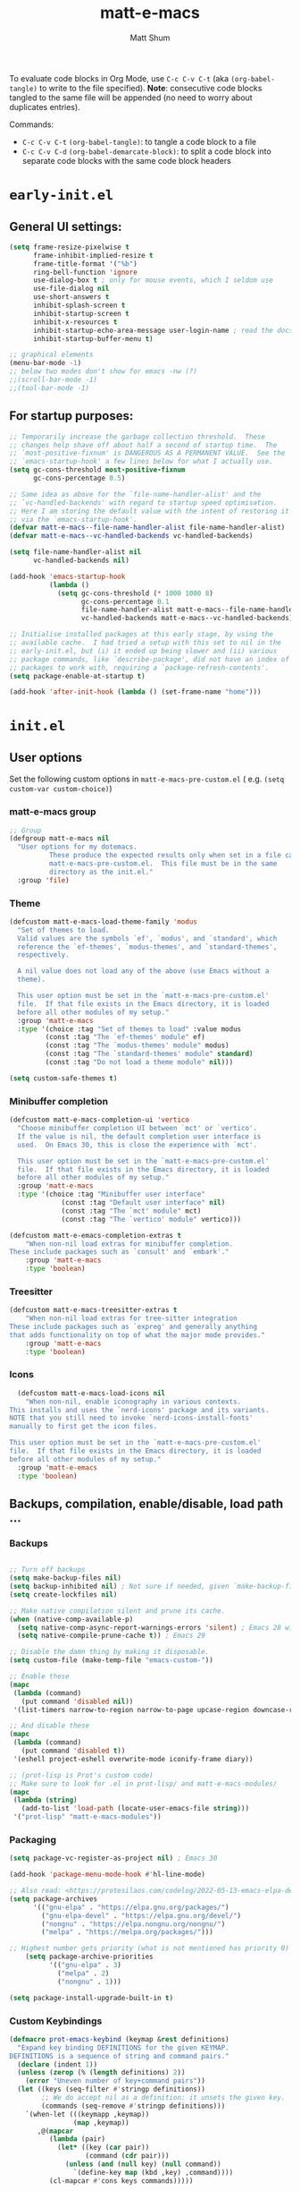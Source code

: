 #+title: matt-e-macs
#+author: Matt Shum

To evaluate code blocks in Org Mode, use ~C-c C-v C-t~ (aka =(org-babel-tangle)=
to write to the file specified). **Note**: consecutive code blocks tangled to
the same file will be appended (no need to worry about duplicates entries).

Commands:
- ~C-c C-v C-t~ =(org-babel-tangle)=: to tangle a code block to a file
- ~C-c C-v C-d~ =(org-babel-demarcate-block)=: to split a code block into
  separate code blocks with the same code block headers

* ~early-init.el~
** General UI settings:
#+begin_src emacs-lisp :tangle "early-init.el"
  (setq frame-resize-pixelwise t
        frame-inhibit-implied-resize t	
        frame-title-format '("%b")
        ring-bell-function 'ignore
        use-dialog-box t ; only for mouse events, which I seldom use
        use-file-dialog nil
        use-short-answers t
        inhibit-splash-screen t
        inhibit-startup-screen t
        inhibit-x-resources t
        inhibit-startup-echo-area-message user-login-name ; read the docstring
        inhibit-startup-buffer-menu t)

  ;; graphical elements
  (menu-bar-mode -1)
  ;; below two modes don't show for emacs -nw (?)
  ;;(scroll-bar-mode -1)
  ;;(tool-bar-mode -1)
#+end_src

** For startup purposes:
#+begin_src emacs-lisp :tangle "early-init.el"
  ;; Temporarily increase the garbage collection threshold.  These
  ;; changes help shave off about half a second of startup time.  The
  ;; `most-positive-fixnum' is DANGEROUS AS A PERMANENT VALUE.  See the
  ;; `emacs-startup-hook' a few lines below for what I actually use.
  (setq gc-cons-threshold most-positive-fixnum
        gc-cons-percentage 0.5)

  ;; Same idea as above for the `file-name-handler-alist' and the
  ;; `vc-handled-backends' with regard to startup speed optimisation.
  ;; Here I am storing the default value with the intent of restoring it
  ;; via the `emacs-startup-hook'.
  (defvar matt-e-macs--file-name-handler-alist file-name-handler-alist)
  (defvar matt-e-macs--vc-handled-backends vc-handled-backends)

  (setq file-name-handler-alist nil
        vc-handled-backends nil)

  (add-hook 'emacs-startup-hook
            (lambda ()
              (setq gc-cons-threshold (* 1000 1000 8)
                    gc-cons-percentage 0.1
                    file-name-handler-alist matt-e-macs--file-name-handler-alist
                    vc-handled-backends matt-e-macs--vc-handled-backends)))

  ;; Initialise installed packages at this early stage, by using the
  ;; available cache.  I had tried a setup with this set to nil in the
  ;; early-init.el, but (i) it ended up being slower and (ii) various
  ;; package commands, like `describe-package', did not have an index of
  ;; packages to work with, requiring a `package-refresh-contents'.
  (setq package-enable-at-startup t)

  (add-hook 'after-init-hook (lambda () (set-frame-name "home")))
#+end_src
* ~init.el~
** User options
Set the following custom options in ~matt-e-macs-pre-custom.el~ (
e.g. ~(setq custom-var custom-choice)~)
*** matt-e-macs group
#+begin_src emacs-lisp :tangle "init.el"
  ;; Group 
  (defgroup matt-e-macs nil
    "User options for my dotemacs.
		    These produce the expected results only when set in a file called
		    matt-e-macs-pre-custom.el.  This file must be in the same
		    directory as the init.el."
    :group 'file)
#+end_src

*** Theme
#+begin_src emacs-lisp :tangle "init.el"
  (defcustom matt-e-macs-load-theme-family 'modus
    "Set of themes to load.
	Valid values are the symbols `ef', `modus', and `standard', which
	reference the `ef-themes', `modus-themes', and `standard-themes',
	respectively.

	A nil value does not load any of the above (use Emacs without a
	theme).

	This user option must be set in the `matt-e-macs-pre-custom.el'
	file.  If that file exists in the Emacs directory, it is loaded
	before all other modules of my setup."
    :group 'matt-e-macs
    :type '(choice :tag "Set of themes to load" :value modus
		   (const :tag "The `ef-themes' module" ef)
		   (const :tag "The `modus-themes' module" modus)
		   (const :tag "The `standard-themes' module" standard)
		   (const :tag "Do not load a theme module" nil)))

  (setq custom-safe-themes t)
#+end_src

*** Minibuffer completion
#+begin_src emacs-lisp :tangle "init.el"
  (defcustom matt-e-macs-completion-ui 'vertico
	"Choose minibuffer completion UI between `mct' or `vertico'.
    If the value is nil, the default completion user interface is
    used.  On Emacs 30, this is close the experience with `mct'.

    This user option must be set in the `matt-e-macs-pre-custom.el'
    file.  If that file exists in the Emacs directory, it is loaded
    before all other modules of my setup."
	:group 'matt-e-macs
	:type '(choice :tag "Minibuffer user interface"
		       (const :tag "Default user interface" nil)
		       (const :tag "The `mct' module" mct)
		       (const :tag "The `vertico' module" vertico)))

  (defcustom matt-e-emacs-completion-extras t
      "When non-nil load extras for minibuffer completion.
  These include packages such as `consult' and `embark'."
      :group 'matt-e-macs
      :type 'boolean)
  #+end_src

*** Treesitter
#+begin_src emacs-lisp :tangle "init.el"
  (defcustom matt-e-macs-treesitter-extras t
      "When non-nil load extras for tree-sitter integration
  These include packages such as `expreg' and generally anything
  that adds functionality on top of what the major mode provides."
      :group 'matt-e-macs
      :type 'boolean)
#+end_src

*** Icons
#+begin_src emacs-lisp :tangle "init.el"
    (defcustom matt-e-macs-load-icons nil
      "When non-nil, enable iconography in various contexts.
  This installs and uses the `nerd-icons' package and its variants.
  NOTE that you still need to invoke `nerd-icons-install-fonts'
  manually to first get the icon files.

  This user option must be set in the `matt-e-macs-pre-custom.el'
  file.  If that file exists in the Emacs directory, it is loaded
  before all other modules of my setup."
    :group 'matt-e-emacs
    :type 'boolean)
#+end_src

** Backups, compilation, enable/disable, load path ...
*** Backups
#+begin_src emacs-lisp :tangle "init.el"

  ;; Turn off backups
  (setq make-backup-files nil)
  (setq backup-inhibited nil) ; Not sure if needed, given `make-backup-files'
  (setq create-lockfiles nil)

  ;; Make native compilation silent and prune its cache.
  (when (native-comp-available-p)
    (setq native-comp-async-report-warnings-errors 'silent) ; Emacs 28 with native compilation
    (setq native-compile-prune-cache t)) ; Emacs 29

  ;; Disable the damn thing by making it disposable.
  (setq custom-file (make-temp-file "emacs-custom-"))

  ;; Enable these
  (mapc
   (lambda (command)
     (put command 'disabled nil))
   '(list-timers narrow-to-region narrow-to-page upcase-region downcase-region))

  ;; And disable these
  (mapc
   (lambda (command)
     (put command 'disabled t))
   '(eshell project-eshell overwrite-mode iconify-frame diary))

  ;; (prot-lisp is Prot's custom code)
  ;; Make sure to look for .el in prot-lisp/ and matt-e-macs-modules/
  (mapc
   (lambda (string)
     (add-to-list 'load-path (locate-user-emacs-file string)))
   '("prot-lisp" "matt-e-macs-modules"))
  #+end_src

*** Packaging  
  #+begin_src emacs-lisp :tangle "init.el"
    (setq package-vc-register-as-project nil) ; Emacs 30

    (add-hook 'package-menu-mode-hook #'hl-line-mode)

    ;; Also read: <https://protesilaos.com/codelog/2022-05-13-emacs-elpa-devel/>
    (setq package-archives
          '(("gnu-elpa" . "https://elpa.gnu.org/packages/")
            ("gnu-elpa-devel" . "https://elpa.gnu.org/devel/")
            ("nongnu" . "https://elpa.nongnu.org/nongnu/")
            ("melpa" . "https://melpa.org/packages/")))

    ;; Highest number gets priority (what is not mentioned has priority 0)
        (setq package-archive-priorities
              '(("gnu-elpa" . 3)
                ("melpa" . 2)
                ("nongnu" . 1)))
    
    (setq package-install-upgrade-built-in t)

  #+end_src
*** Custom Keybindings
#+begin_src emacs-lisp :tangle "init.el"
  (defmacro prot-emacs-keybind (keymap &rest definitions)
    "Expand key binding DEFINITIONS for the given KEYMAP.
  DEFINITIONS is a sequence of string and command pairs."
    (declare (indent 1))
    (unless (zerop (% (length definitions) 2))
      (error "Uneven number of key+command pairs"))
    (let ((keys (seq-filter #'stringp definitions))
          ;; We do accept nil as a definition: it unsets the given key.
          (commands (seq-remove #'stringp definitions)))
      `(when-let (((keymapp ,keymap))
                  (map ,keymap))
         ,@(mapcar
            (lambda (pair)
              (let* ((key (car pair))
                     (command (cdr pair)))
                (unless (and (null key) (null command))
                  `(define-key map (kbd ,key) ,command))))
            (cl-mapcar #'cons keys commands)))))

  (prot-emacs-keybind global-map
                      "M-TAB" #'indent-relative) ;;
#+end_src
** Require packages and source pre-custom and post-custom ...
#+begin_src emacs-lisp :tangle "init.el"
  (load (locate-user-emacs-file "matt-e-macs-pre-custom.el") :no-error :no-message)
  ;; preferences BEFORE loading any of the modules.

  (require 'matt-e-macs-theme)
  (require 'matt-e-macs-essentials)
  (require 'matt-e-macs-modeline)
  (require 'matt-e-macs-completion)
  (require 'matt-e-macs-treesitter)
  ;; (require 'matt-e-macs-search)
  (require 'matt-e-macs-dired)
  ;;(require 'matt-e-macs-window)
  (require 'matt-e-macs-git)
  (require 'matt-e-macs-my-org)
  ;;  (require 'matt-e-macs-org)
  (require 'matt-e-macs-lang)
  ;; (require 'matt-e-macs-email)
  ;; (require 'matt-e-macs-web)
  ;; (when matt-e-macs-load-which-key
  ;;   (require 'matt-e-macs-which-key))
  (when matt-e-macs-load-icons
    (require 'matt-e-macs-icons))

  (load (locate-user-emacs-file "matt-e-macs-post-custom.el") :no-error :no-message)

#+end_src
* ~matt-e-macs-pre-custom.el~
User setting specifications /before/ modules get loaded.
#+begin_src emacs-lisp :tangle "matt-e-macs-pre-custom.el"
  (setq matt-e-macs-load-theme-family 'modus)
  (setq matt-e-macs-completion-ui 'vertico)
  (setq matt-e-macs-completion-extras t)
  (setq matt-e-macs-treesitter-extras t)
  (setq matt-e-macs-load-icons t)
#+end_src
* ~matt-e-macs-post-custom.el~
* ~matt-e-macs-modules/~
** =matt-e-macs-theme=
*** =matt-e-macs-load-theme-family=
#+begin_src emacs-lisp :tangle "matt-e-macs-modules/matt-e-macs-theme.el" :mkdirp yes
  ;;; Theme setup and related

  ;;;; Load the desired theme module
  ;; These all reference my packages: `modus-themes', `ef-themes',
  ;; `standard-themes'.
  (when matt-e-macs-load-theme-family
    (require
     (pcase matt-e-macs-load-theme-family
       ('ef 'matt-e-macs-ef-themes)
       ('modus 'matt-e-macs-modus-themes)
       ;;('standard 'matt-e-macs-standard-themes)
       )))
#+end_src
*** =puslsar=

#+begin_src emacs-lisp :tangle "matt-e-macs-modules/matt-e-macs-theme.el" :mkdirp yes
  (use-package pulsar
    :ensure t
    :config
    (setopt pulsar-pulse t
	    pulsar-delay 0.055
	    pulsar-iterations 10
	    pulsar-face 'pulsar-magenta
	    pulsar-highlight-face 'pulsar-cyan)

    (pulsar-global-mode 1)
    :hook
    ;; There are convenience functions/commands which pulse the line using
    ;; a specific colour: `pulsar-pulse-line-red' is one of them.
    ((next-error . (pulsar-pulse-line-red pulsar-recenter-top pulsar-reveal-entry))
     (minibuffer-setup . pulsar-pulse-line-red))
    :bind
    ;; pulsar does not define any key bindings.  This is just my personal
    ;; preference.  Remember to read the manual on the matter.  Evaluate:
    ;;
    ;; (info "(elisp) Key Binding Conventions")
    (("C-x l" . pulsar-pulse-line) ; override `count-lines-page'
     ("C-x L" . pulsar-highlight-dwim))) ; or use `pulsar-highlight-line'
#+end_src

*** =Lin=

#+begin_src emacs-lisp :tangle "matt-e-macs-modules/matt-e-macs-theme.el" :mkdirp yes
    ;;;; Lin
  ;; Read the lin manual: <https://protesilaos.com/emacs/lin>.
  (use-package lin
    :ensure t
    :hook (after-init . lin-global-mode) ; applies to all `lin-mode-hooks'
    :config
    ;; You can use this to live update the face:
    ;;
    ;; (customize-set-variable 'lin-face 'lin-green)
    ;;
    ;; Or `setopt' on Emacs 29: (setopt lin-face 'lin-yellow)
    ;;
    ;; I still prefer `setq' for consistency.
    (setq lin-face 'lin-magenta))

  #+end_src

*** =Spacious Padding=
  
#+begin_src emacs-lisp :tangle "matt-e-macs-modules/matt-e-macs-theme.el" :mkdirp yes
    ;;;; Increase padding of windows/frames
  ;; Yet another one of my packages:
  ;; <https://protesilaos.com/codelog/2023-06-03-emacs-spacious-padding/>.
  (use-package spacious-padding
    :ensure t
    :hook (after-init . spacious-padding-mode)
    :bind ("<f8>" . spacious-padding-mode)
    :init
    ;; These are the defaults, but I keep it here for visiibility.
    (setq spacious-padding-widths
	  '( :internal-border-width 30
	     :header-line-width 4
	     :mode-line-width 6
	     :tab-width 4
	     :right-divider-width 30
	     :scroll-bar-width 8
	     :left-fringe-width 20
	     :right-fringe-width 20))

    ;; comment out below and set to nil (see next code block) if you don't like it
    (setq spacious-padding-subtle-mode-line
	  `( :mode-line-active ,(if (or (eq matt-e-macs-load-theme-family 'modus)
					(eq matt-e-macs-load-theme-family 'standard))
				    'default
				  'help-key-binding)
	     :mode-line-inactive window-divider))

    ;; Read the doc string of `spacious-padding-subtle-mode-line' as
    ;; it is very flexible.
    ;;(setq spacious-padding-subtle-mode-line nil)
    )
#+end_src

*** Provide =matte-e-macs-theme=

#+begin_src emacs-lisp :tangle "matt-e-macs-modules/matt-e-macs-theme.el" :mkdirp yes
  (provide 'matt-e-macs-theme)
#+end_src
** =matt-e-macs-essentials=
*** Emacs

#+begin_src emacs-lisp :tangle "matt-e-macs-modules/matt-e-macs-essentials.el" :mkdirp yes
  ;;; Essential configurations
  (use-package emacs
    :ensure nil
    :demand t
    :config
  ;;;; General settings and common custom functions (prot-simple.el)
    (setq image-scaling-factor 1.0)
    (setq blink-matching-paren nil)
    (setq delete-pair-blink-delay 0.1) ; Emacs28 -- see `prot-simple-delete-pair-dwim'
    (setq help-window-select t)
    (setq next-error-recenter '(4)) ; center of the window
    (setq find-library-include-other-files nil) ; Emacs 29
    (setq remote-file-name-inhibit-delete-by-moving-to-trash t) ; Emacs 30
    (setq remote-file-name-inhibit-auto-save t)                 ; Emacs 30
    (setq tramp-connection-timeout (* 60 10)) ; seconds
    (setq save-interprogram-paste-before-kill t)
    (setq mode-require-final-newline 'visit-save)
    (setq-default truncate-partial-width-windows nil)
    (setq eval-expression-print-length nil)
    (setq kill-do-not-save-duplicates t)
    (setq duplicate-line-final-position -1 ; both are Emacs 29
      duplicate-region-final-position -1)
    (setq scroll-error-top-bottom t)
    (setq echo-keystrokes-help nil) ; Emacs 30
    (setq epa-keys-select-method 'minibuffer) ; Emacs 30

    ;; Keys I unbind here are either to avoid accidents or to bind them
    ;; elsewhere later in the configuration.
    :bind
    ( :map global-map
      ("<insert>" . nil)
      ("<menu>" . nil)
      ("C-z" . nil) ; I have a window manager, thanks!
      ("C-x C-z" . nil) ; same idea as above
      ("C-x C-c" . nil) ; avoid accidentally exiting Emacs
      ("C-x C-c C-c" . save-buffers-kill-emacs) ; more cumbersome, less error-prone, way to exit (according to Prot)
      ("C-x C-r" . restart-emacs) ; override `find-file-read-only'
      ("C-h h" . nil) ; Never show that "hello" file
      ("M-`" . nil)
      ("M-o" . delete-blank-lines) ; alias for C-x C-o
      ("M-SPC" . cycle-spacing)
      ("M-z" . zap-up-to-char) ; NOT `zap-to-char'
      ("M-c" . capitalize-dwim)
      ("M-l" . downcase-dwim) ; "lower" case
      ("M-u" . upcase-dwim)
      ("M-=" . count-words)
      ("C-x O" . next-multiframe-window)
      ("C-h K" . describe-keymap) ; overrides `Info-goto-emacs-key-command-node'
      ("C-h u" . apropos-user-option)
      ("C-h F" . apropos-function) ; lower case is `describe-function'
      ("C-h V" . apropos-variable) ; lower case is `describe-variable'
      ("C-h L" . apropos-library) ; lower case is `view-lossage'
      ("C-h c" . describe-char) ; overrides `describe-key-briefly'

      :map prog-mode-map
      ("C-M-d" . up-list) ; confusing name for what looks like "down" to me
      ("<C-M-backspace>" . backward-kill-sexp)

      ;; Keymap for buffers (Emacs28)
      :map ctl-x-x-map
      ("f" . follow-mode)  ; override `font-lock-update'
      ("r" . rename-uniquely)
      ("l" . visual-line-mode))
    )
#+end_src

*** prot-simple

Custom basic commands. (Try out Prot's replacement for ~simple.el~.)

#+begin_src emacs-lisp :tangle "matt-e-macs-modules/matt-e-macs-essentials.el" :mkdirp yes

  (use-package prot-simple
    :ensure nil
    :demand t
    :config
    (setq prot-simple-date-specifier "%F")
    (setq prot-simple-time-specifier "%R %z")

    (advice-add #'save-buffers-kill-emacs :before #'prot-simple-display-unsaved-buffers-on-exit)

  (with-eval-after-load 'pulsar
    (add-hook 'prot-simple-file-to-register-jump-hook #'pulsar-recenter-center)
    (add-hook 'prot-simple-file-to-register-jump-hook #'pulsar-reveal-entry))
  :bind
  ( ("ESC ESC" . prot-simple-keyboard-quit-dwim)
    ("C-g" . prot-simple-keyboard-quit-dwim)
    ("C-M-SPC" . prot-simple-mark-sexp)   ; will be overriden by `expreg' if tree-sitter is available
    ;; Commands for lines
    ("M-k" . prot-simple-kill-line-backward)
    ("C-S-d" . prot-simple-duplicate-line-or-region)
    ("C-S-w" . prot-simple-copy-line)
    ("C-S-y" . prot-simple-yank-replace-line-or-region)
    ("C-v" . prot-simple-multi-line-below) ; overrides `scroll-up-command'
    ("<next>" . prot-simple-multi-line-below) ; overrides `scroll-up-command'
    ("M-v" . prot-simple-multi-line-above) ; overrides `scroll-down-command'
    ("<prior>" . prot-simple-multi-line-above) ; overrides `scroll-down-command'
    ("<C-return>" . prot-simple-new-line-below)
    ("<C-S-return>" . prot-simple-new-line-above)
    ("C-x x a" . prot-simple-auto-fill-visual-line-mode) ; auto-fill/visual-line toggle
    ;; Commands for text insertion or manipulation
    ("C-=" . prot-simple-insert-date)
    ("C-<" . prot-simple-escape-url-dwim)
    ;; "C->" prot-simple-insert-line-prefix-dwim
    ("M-Z" . prot-simple-zap-to-char-backward)
    ;; Commands for object transposition
    ("C-S-p" . prot-simple-move-above-dwim)
    ("C-S-n" . prot-simple-move-below-dwim)
    ("C-t" . prot-simple-transpose-chars)
    ("C-x C-t" . prot-simple-transpose-lines)
    ("C-S-t" . prot-simple-transpose-paragraphs)
    ("C-x M-t" . prot-simple-transpose-sentences)
    ("C-M-t" . prot-simple-transpose-sexps)
    ("M-t" . prot-simple-transpose-words)
    ;; Commands for paragraphs
    ("M-Q" . prot-simple-unfill-region-or-paragraph)
    ;; Commands for windows and pages
    ("C-x o" . prot-simple-other-window)
    ("C-x n k" . prot-simple-delete-page-delimiters)
    ("C-x M-r" . prot-simple-swap-window-buffers)
    ;; Commands for buffers
    ("<C-f2>" . prot-simple-rename-file-and-buffer)
    ("C-x k" . prot-simple-kill-buffer-current)
    ("C-x K" . kill-buffer) ; leaving this here to contrast with the above
    ("M-s b" . prot-simple-buffers-major-mode)
    ("M-s v" . prot-simple-buffers-vc-root)
    ;; Commands for files
    ("C-x r ." . prot-simple-file-to-register)))
  #+end_src

*** prot-pair
  
Insert character pairs  
#+begin_src emacs-lisp :tangle "matt-e-macs-modules/matt-e-macs-essentials.el" :mkdirp yes
  ;;;; Insert character pairs (prot-pair.el)
  (use-package prot-pair
    :ensure nil
    :bind
    (("C-'" . prot-pair-insert)
     ("M-'" . prot-pair-insert)
     ("M-\\" . prot-pair-delete)))
  #+end_src

*** Prot's =which-key=
  
#+begin_src emacs-lisp :tangle "matt-e-macs-modules/matt-e-macs-essentials.el" :mkdirp yes
   ;;;; Prefix keymap (prot-prefix.el)
  (use-package prot-prefix
    :ensure nil
    :bind-keymap
    ;; F2 overrides that two-column gimmick.  Sorry, but no.
    (("<insert>" . prot-prefix)
     ("<f2>" . prot-prefix)
     ("C-z" . prot-prefix)))
#+end_src

*** =recentf=

#+begin_src emacs-lisp :tangle "matt-e-macs-modules/matt-e-macs-essentials.el" :mkdirp yes
  (use-package recentf
    :ensure nil
    :hook (after-init . recentf-mode)
    :config
    (setq recentf-max-saved-items 100)
    (setq recentf-max-menu-items 25) ; Prot doesn't use the `menu-bar-mode', but this is good to know
    (setq recentf-save-file-modes nil)
    (setq recentf-keep nil)
    (setq recentf-auto-cleanup nil)
    (setq recentf-initialize-file-name-history nil)
    (setq recentf-filename-handlers nil)
    (setq recentf-show-file-shortcuts-flag nil))

  #+end_src

*** mouse

Mouse configuration

#+begin_src emacs-lisp :tangle "matt-e-macs-modules/matt-e-macs-essentials.el" :mkdirp yes
  ;;;; Mouse and mouse wheel behaviour
  (unless window-system
    (require 'mouse)
    (xterm-mouse-mode t)
     (global-set-key [mouse-4] (lambda()
                                 (interactive)
                                 (scroll-down 1)))
     (global-set-key [mouse-5] (lambda()
                                 (interactive)
                                 (scroll-up 1)))
     (setq mouse-sel-mode t))

  ;; (use-package mouse
  ;;   :ensure nil
  ;;   :hook (after-init . mouse-wheel-mode)
  ;;   :config
  ;;   ;; Some of these variables are defined in places other than
  ;;   ;; mouse.el, but this is fine.
  ;;   (setq mouse-autoselect-window t) ; complements the auto-selection of my tiling window manager

  ;;   ;; In Emacs 27+, use Control + mouse wheel to scale text.
  ;;   (setq mouse-wheel-scroll-amount
  ;;         '(1
  ;;       ((shift) . 5)
  ;;       ((meta) . 0.5)
  ;;       ((control) . text-scale))
  ;;     mouse-drag-copy-region nil
  ;;     make-pointer-invisible t
  ;;     mouse-wheel-progressive-speed t
  ;;     mouse-wheel-follow-mouse t)

  ;;   ;; Scrolling behaviour
  ;;   (setq-default scroll-preserve-screen-position t
  ;;                 scroll-conservatively 1 ; affects `scroll-step'
  ;;                 scroll-margin 0
  ;;                 next-screen-context-lines 0))

  #+end_src

*** autorevert

Revert buffer on save
#+begin_src emacs-lisp :tangle "matt-e-macs-modules/matt-e-macs-essentials.el" :mkdirp yes
  ;;;; Auto revert mode
  (use-package autorevert
    :ensure nil
    :hook (after-init . global-auto-revert-mode)
    :config
    (setq auto-revert-verbose t))
#+end_src

*** tooltip

Tool tip
#+begin_src emacs-lisp :tangle "matt-e-macs-modules/matt-e-macs-essentials.el" :mkdirp yes
    ;;;; Tooltips (tooltip-mode)
  (use-package tooltip
    :ensure nil
    :hook (after-init . tooltip-mode)
    :config
    (setq tooltip-delay 0.5
	  tooltip-short-delay 0.5
	  x-gtk-use-system-tooltips t
	  tooltip-frame-parameters
	  '((name . "tooltip")
	    (internal-border-width . 10)
	    (border-width . 0)
	    (no-special-glyphs . t))))
  
#+end_src

*** delsel

Delete selection
#+begin_src emacs-lisp :tangle "matt-e-macs-modules/matt-e-macs-essentials.el" :mkdirp yes
  ;;;; Delete selection
  (use-package delsel
    :ensure nil
    :hook (after-init . delete-selection-mode))

#+end_src

*** server

Emacs server
#+begin_src emacs-lisp :tangle "matt-e-macs-modules/matt-e-macs-essentials.el" :mkdirp yes
  ;;;; Emacs server (allow emacsclient to connect to running session)
(use-package server
  :ensure nil
  :defer 1
  :config
  (setq server-client-instructions nil)
  (unless (server-running-p)
    (server-start)))
#+end_src

*** goto-chg

Go to last change
#+begin_src emacs-lisp :tangle "matt-e-macs-modules/matt-e-macs-essentials.el" :mkdirp yes
  (use-package goto-chg
    :ensure t
    :bind
    (("C-(" . goto-last-change)
     ("C-)" . goto-last-change-reverse)))
#+end_src

*** Provide =matte-e-macs-essentials=

#+begin_src emacs-lisp :tangle "matt-e-macs-modules/matt-e-macs-essentials.el" :mkdirp yes
  (provide 'matt-e-macs-essentials)
#+end_src

** =matt-e-macs-modeline=
*** prot-modeline
#+begin_src emacs-lisp :tangle "matt-e-macs-modules/matt-e-macs-modeline.el" :mkdirp yes
    ;;; Mode line
  (use-package prot-modeline
    :ensure nil
    :config
    (setq mode-line-compact nil) ; Emacs 28
    (setq mode-line-right-align-edge 'right-margin) ; Emacs 30
    (setq-default mode-line-format
          '("%e"
            prot-modeline-kbd-macro
            prot-modeline-narrow
            prot-modeline-buffer-status
            prot-modeline-window-dedicated-status
            prot-modeline-input-method
            "  "
            prot-modeline-buffer-identification
            "  "
            prot-modeline-major-mode
            prot-modeline-process
            "  "
            prot-modeline-vc-branch
            "  "
            prot-modeline-eglot
            "  "
            prot-modeline-flymake
            "  "
            mode-line-format-right-align ; Emacs 30
            prot-modeline-notmuch-indicator
            "  "
            prot-modeline-misc-info))

    (with-eval-after-load 'spacious-padding
      (defun prot/modeline-spacious-indicators ()
        "Set box attribute to `'prot-modeline-indicator-button' if spacious-padding is enabled."
        (if (bound-and-true-p spacious-padding-mode)
            (set-face-attribute 'prot-modeline-indicator-button nil :box t)
          (set-face-attribute 'prot-modeline-indicator-button nil :box 'unspecified)))

      ;; Run it at startup and then afterwards whenever
      ;; `spacious-padding-mode' is toggled on/off.
      (prot/modeline-spacious-indicators)

      (add-hook 'spacious-padding-mode-hook #'prot/modeline-spacious-indicators)))
#+end_src
*** keycast
#+begin_src emacs-lisp :tangle "matt-e-macs-modules/matt-e-macs-modeline.el" :mkdirp yes
  ;;; Keycast mode
(use-package keycast
  :ensure t
  :after prot-modeline
  :commands (keycast-mode-line-mode keycast-header-line-mode keycast-tab-bar-mode keycast-log-mode)
  :init
  (setq keycast-mode-line-format "%2s%k%c%R")
  (setq keycast-mode-line-insert-after 'prot-modeline-vc-branch)
  (setq keycast-mode-line-window-predicate 'mode-line-window-selected-p)
  (setq keycast-mode-line-remove-tail-elements nil)
  :config
  (dolist (input '(self-insert-command org-self-insert-command))
    (add-to-list 'keycast-substitute-alist `(,input "." "Typing…")))

  (dolist (event '( mouse-event-p mouse-movement-p mwheel-scroll handle-select-window
                    mouse-set-point mouse-drag-region))
    (add-to-list 'keycast-substitute-alist `(,event nil))))
#+end_src
*** Provide

#+begin_src emacs-lisp :tangle "matt-e-macs-modules/matt-e-macs-modeline.el" :mkdirp yes
  (provide 'matt-e-macs-modeline)
#+end_src
** =matt-e-macs-completion=
*** Minibuffer settings

#+begin_src emacs-lisp :tangle "matt-e-macs-modules/matt-e-macs-completion.el" :mkdirp yes
  ;;; General minibuffer settings
  (use-package minibuffer
    :ensure nil
    :config
  ;;;; Completion styles
    (setq completion-styles '(basic substring initials flex orderless)) ; also see `completion-category-overrides'

    ;; Reset all the per-category defaults so that (i) we use the
    ;; standard `completion-styles' and (ii) can specify our own styles
    ;; in the `completion-category-overrides' without having to
    ;; explicitly override everything.
    (setq completion-category-defaults nil)

    ;; A non-exhaustve list of known completion categories:
    ;;
    ;; - `bookmark'
    ;; - `buffer'
    ;; - `charset'
    ;; - `coding-system'
    ;; - `color'
    ;; - `command' (e.g. `M-x')
    ;; - `customize-group'
    ;; - `environment-variable'
    ;; - `expression'
    ;; - `face'
    ;; - `file'
    ;; - `function' (the `describe-function' command bound to `C-h f')
    ;; - `info-menu'
    ;; - `imenu'
    ;; - `input-method'
    ;; - `kill-ring'
    ;; - `library'
    ;; - `minor-mode'
    ;; - `multi-category'
    ;; - `package'
    ;; - `project-file'
    ;; - `symbol' (the `describe-symbol' command bound to `C-h o')
    ;; - `theme'
    ;; - `unicode-name' (the `insert-char' command bound to `C-x 8 RET')
    ;; - `variable' (the `describe-variable' command bound to `C-h v')
    ;; - `consult-grep'
    ;; - `consult-isearch'
    ;; - `consult-kmacro'
    ;; - `consult-location'
    ;; - `embark-keybinding'
    ;;
    (setq completion-category-overrides
	  ;; NOTE 2021-10-25: I am adding `basic' because it works better as a
	  ;; default for some contexts.  Read:
	  ;; <https://debbugs.gnu.org/cgi/bugreport.cgi?bug=50387>.
	  ;;
	  ;; `partial-completion' is a killer app for files, because it
	  ;; can expand ~/.l/s/fo to ~/.local/share/fonts.
	  ;;
	  ;; If `basic' cannot match my current input, Emacs tries the
	  ;; next completion style in the given order.  In other words,
	  ;; `orderless' kicks in as soon as I input a space or one of its
	  ;; style dispatcher characters.
	  '((file (styles . (basic partial-completion orderless)))
	    (bookmark (styles . (basic substring)))
	    (library (styles . (basic substring)))
	    (embark-keybinding (styles . (basic substring)))
	    (imenu (styles . (basic substring orderless)))
	    (consult-location (styles . (basic substring orderless)))
	    (kill-ring (styles . (emacs22 orderless)))
	    (eglot (styles . (emacs22 substring orderless))))))

  #+end_src

*** Orderless
  
#+begin_src emacs-lisp :tangle "matt-e-macs-modules/matt-e-macs-completion.el" :mkdirp yes
	;;; Orderless completion style (and prot-orderless.el)
    (use-package orderless
      :ensure t
      :demand t
      :after minibuffer
      :config
      ;; Remember to check my `completion-styles' and the
      ;; `completion-category-overrides'.
      (setq orderless-matching-styles '(orderless-prefixes orderless-regexp))

      ;; SPC should never complete: use it for `orderless' groups.
      ;; The `?' is a regexp construct.
      :bind ( :map minibuffer-local-completion-map
	      ("SPC" . nil)
	      ("?" . nil)))

    (use-package prot-orderless
      :ensure nil
      :config
      (setq orderless-style-dispatchers
	    '(prot-orderless-literal
	      prot-orderless-file-ext
	      prot-orderless-beg-or-end)))
#+end_src

*** mb-depth

Minibuffer depth
#+begin_src emacs-lisp :tangle "matt-e-macs-modules/matt-e-macs-completion.el" :mkdirp yes
  (use-package mb-depth
    :ensure nil
    :hook (after-init . minibuffer-depth-indicate-mode)
    :config
    (setq read-minibuffer-restore-windows nil) ; Emacs 28
    (setq enable-recursive-minibuffers t))

#+end_src

Minibuffer default values
  
#+begin_src emacs-lisp :tangle "matt-e-macs-modules/matt-e-macs-completion.el" :mkdirp yes
  (use-package minibuf-eldef
    :ensure nil
    :hook (after-init . minibuffer-electric-default-mode)
    :config
    (setq minibuffer-default-prompt-format " [%s]")) ; Emacs 29
#+end_src

*** Common interactions

#+begin_src emacs-lisp :tangle "matt-e-macs-modules/matt-e-macs-completion.el" :mkdirp yes
  (use-package rfn-eshadow
    :ensure nil
    :hook (minibuffer-setup . cursor-intangible-mode)
    :config
    ;; Not everything here comes from rfn-eshadow.el, but this is fine.

    (setq resize-mini-windows t)
    (setq read-answer-short t) ; also check `use-short-answers' for Emacs28
    (setq echo-keystrokes 0.25)
    (setq kill-ring-max 60) ; Keep it small

  ;; Do not allow the cursor to move inside the minibuffer prompt.  I
  ;; got this from the documentation of Daniel Mendler's Vertico
  ;; package: <https://github.com/minad/vertico>.
    (setq minibuffer-prompt-properties
	  '(read-only t cursor-intangible t face minibuffer-prompt))

  ;; MCT has a variant of this built-in.
    (unless (eq matt-e-macs-completion-ui 'mct)
      ;; Add prompt indicator to `completing-read-multiple'.  We display
      ;; [`completing-read-multiple': <separator>], e.g.,
      ;; [`completing-read-multiple': ,] if the separator is a comma.  This
      ;; is adapted from the README of the `vertico' package by Daniel
      ;; Mendler.  I made some small tweaks to propertize the segments of
      ;; the prompt.
      (defun crm-indicator (args)
      (cons (format "[`completing-read-multiple': %s]  %s"
		    (propertize
		     (replace-regexp-in-string
		      "\\`\\[.*?]\\*\\|\\[.*?]\\*\\'" ""
		      crm-separator)
		     'face 'error)
		    (car args))
	    (cdr args)))

    (advice-add #'completing-read-multiple :filter-args #'crm-indicator))

  (file-name-shadow-mode 1))  
#+end_src

*** Ignore letter casing
    
#+begin_src emacs-lisp :tangle "matt-e-macs-modules/matt-e-macs-completion.el" :mkdirp yes
  (setq completion-ignore-case t)
  (setq read-buffer-completion-ignore-case t)
  (setq-default case-fold-search t)   ; For general regexp
  (setq read-file-name-completion-ignore-case t)

#+end_src

*** Generic Minibuffer
#+begin_src emacs-lisp :tangle "matt-e-macs-modules/matt-e-macs-completion.el" :mkdirp yes
  (use-package minibuffer
    :ensure nil
    :demand t
    :config
    (setq completions-format 'one-column)
    (setq completion-show-help nil)
    (setq completion-auto-help 'always)
    (setq completion-auto-select nil)
    (setq completions-detailed t)
    (setq completion-show-inline-help nil)
    (setq completions-max-height 6)
    (setq completions-header-format (propertize "%s candidates:\n" 'face 'bold-italic))
    (setq completions-highlight-face 'completions-highlight)
    (setq minibuffer-completion-auto-choose t)
    (setq minibuffer-visible-completions t) ; Emacs 30
    (setq completions-sort 'historical)

    (unless matt-e-macs-completion-ui
      (matt-e-macs-keybind minibuffer-local-completion-map
			   "<up>" #'minibuffer-previous-line-completion
			   "<down>" #'minibuffer-next-line-completion)

      (add-hook 'completion-list-mode-hook #'prot-common-truncate-lines-silently)))
#+end_src

*** Savehist

#+begin_src emacs-lisp :tangle "matt-e-macs-modules/matt-e-macs-completion.el" :mkdirp yes
    ;;;; `savehist' (minibuffer and related histories)
  (use-package savehist
    :ensure nil
    :hook (after-init . savehist-mode)
    :config
    (setq savehist-file (locate-user-emacs-file "savehist"))
    (setq history-length 100)
    (setq history-delete-duplicates t)
    (setq savehist-save-minibuffer-history t)
    (add-to-list 'savehist-additional-variables 'kill-ring))
#+end_src

*** Dabbrev
#+begin_src emacs-lisp :tangle "matt-e-macs-modules/matt-e-macs-completion.el" :mkdirp yes
    (use-package dabbrev
      :ensure nil
      :commands (dabbrev-expand dabbrev-completion)
      :config
  ;;;; `dabbrev' (dynamic word completion (dynamic abbreviations))
      (setq dabbrev-abbrev-char-regexp "\\sw\\|\\s_")
      (setq dabbrev-abbrev-skip-leading-regexp "[$*/=~']")
      (setq dabbrev-backward-only nil)
      (setq dabbrev-case-distinction 'case-replace)
      (setq dabbrev-case-fold-search nil)
      (setq dabbrev-case-replace 'case-replace)
      (setq dabbrev-check-other-buffers t)
      (setq dabbrev-eliminate-newlines t)
      (setq dabbrev-upcase-means-case-search t)
      (setq dabbrev-ignored-buffer-modes
	    '(archive-mode image-mode docview-mode pdf-view-mode)))
#+end_src

*** Corfu

#+begin_src emacs-lisp :tangle "matt-e-macs-modules/matt-e-macs-completion.el" :mkdirp yes
	;;; Corfu (in-buffer completion popup)
    (use-package corfu
      :ensure t
      :hook (after-init . global-corfu-mode)
      ;; I also have (setq tab-always-indent 'complete) for TAB to complete
      ;; when it does not need to perform an indentation change.
      :bind (:map corfu-map ("<tab>" . corfu-complete))
      :config
      (setq corfu-preview-current nil)
      (setq corfu-min-width 20)

      (setq corfu-popupinfo-delay '(1.25 . 0.5))
      (corfu-popupinfo-mode 1) ; shows documentation after `corfu-popupinfo-delay'

      ;; Sort by input history (no need to modify `corfu-sort-function').
      (with-eval-after-load 'savehist
	(corfu-history-mode 1)
	(add-to-list 'savehist-additional-variables 'corfu-history)))

#+end_src

*** Consult
#+begin_src emacs-lisp :tangle "matt-e-macs-modules/matt-e-macs-completion.el" :mkdirp yes

  ;;; Enhanced minibuffer commands (consult.el)
  (when matt-e-macs-completion-extras
    (use-package consult
      :ensure t
      :hook (completion-list-mode . consult-preview-at-point-mode)
      :bind
      ( :map global-map
	("M-g M-g" . consult-goto-line)
	("M-K" . consult-keep-lines) ; M-S-k is similar to M-S-5 (M-%)
	("M-F" . consult-focus-lines) ; same principle
	("M-s M-b" . consult-buffer)
	("M-s M-f" . consult-find)
	("M-s M-g" . consult-grep)
	("M-s M-h" . consult-history)
	("M-s M-i" . consult-imenu)
	("M-s M-l" . consult-line)
	("M-s M-m" . consult-mark)
	("M-s M-y" . consult-yank-pop)
	("M-s M-s" . consult-outline)
	:map consult-narrow-map
	("?" . consult-narrow-help))
      :config
      (setq consult-line-numbers-widen t)
      ;; (setq completion-in-region-function #'consult-completion-in-region)
      (setq consult-async-min-input 3)
      (setq consult-async-input-debounce 0.5)
      (setq consult-async-input-throttle 0.8)
      (setq consult-narrow-key nil)
      (setq consult-find-args
	    (concat "find . -not ( "
		    "-path */.git* -prune "
		    "-or -path */.cache* -prune )"))
      (setq consult-preview-key 'any)
      (setq consult-project-function nil) ; always work from the current directory

      (add-to-list 'consult-mode-histories '(vc-git-log-edit-mode . log-edit-comment-ring))

      (require 'consult-imenu) ; the `imenu' extension is in its own file
      (with-eval-after-load 'pulsar
	;; see my `pulsar' package: <https://protesilaos.com/emacs/pulsar>
	(setq consult-after-jump-hook nil) ; reset it to avoid conflicts with my function
	(dolist (fn '(pulsar-recenter-top pulsar-reveal-entry))
	  (add-hook 'consult-after-jump-hook fn)))))

  #+end_src
*** Marginalia
#+begin_src emacs-lisp :tangle "matt-e-macs-modules/matt-e-macs-completion.el" :mkdirp yes
    ;;; Detailed completion annotations (marginalia.el)
  (use-package marginalia
    :ensure t
    :defer 1
    :config
    (setq marginalia-max-relative-age 0) ; absolute time
    (marginalia-mode 1))

  ;;;; Custom completion annotations
  (use-package prot-marginalia
    :ensure nil
    :after marginalia
    :config
    (setq marginalia-annotator-registry
	  '((bookmark prot-marginalia-bookmark)
	    (buffer prot-marginalia-buffer)
	    (command marginalia-annotate-command)
	    (function prot-marginalia-symbol)
	    (symbol prot-marginalia-symbol)
	    (variable prot-marginalia-symbol)
	    (face marginalia-annotate-face)
	    (imenu marginalia-annotate-imenu)
	    (package prot-marginalia-package)
	    (unicode-name marginalia-annotate-char))))

  #+end_src

*** Minibuffer interface
  
#+begin_src emacs-lisp :tangle "matt-e-macs-modules/matt-e-macs-completion.el" :mkdirp yes
   ;;; The minibuffer user interface (mct, vertico, or none)
  (when matt-e-macs-completion-ui
    (require
     (pcase matt-e-macs-completion-ui
       ('mct 'matt-e-macs-mct)
       ('vertico 'matt-e-macs-vertico))))
#+end_src

*** Provide
  
#+begin_src emacs-lisp :tangle "matt-e-macs-modules/matt-e-macs-completion.el" :mkdirp yes
  (provide 'matt-e-macs-completion)
#+end_src

** =matt-e-macs-modus-themes=
*** modus
#+begin_src emacs-lisp :tangle "matt-e-macs-modules/matt-e-macs-modus-themes.el" :mkdirp yes
  ;; The themes are highly customisable.  Read the manual:
  ;; <https://protesilaos.com/emacs/modus-themes>.
  (use-package modus-themes
    :ensure t
    :demand t
    :bind (("<f5>" . modus-themes-toggle)
	   ("C-<f5>" . modus-themes-select))
    :config
    (setq modus-themes-custom-auto-reload nil
	  ;; modus-themes-to-toggle '(modus-vivendi-tinted modus-vivendi)
	  ;; modus-themes-to-toggle '(modus-operandi-tinted modus-operandi)
	  modus-themes-to-toggle '(modus-vivendi-deuteranopia modus-vivendi-tritanopia)
	  ;; modus-themes-to-toggle '(modus-operandi-tritanopia modus-vivendi-tritanopia)
	  modus-themes-mixed-fonts t
	  modus-themes-variable-pitch-ui t
	  modus-themes-italic-constructs t
	  modus-themes-bold-constructs nil
	  modus-themes-completions '((t . (extrabold)))
	  modus-themes-prompts '(extrabold)
	  modus-themes-headings
	  '((agenda-structure . (variable-pitch light 2.2))
	    (agenda-date . (variable-pitch regular 1.3))
	    (t . (regular 1.15))))

    (setq modus-themes-common-palette-overrides nil)

    (modus-themes-load-theme (car modus-themes-to-toggle))

    ;; (if (matt-e-macs-theme-environment-dark-p)
    ;;     (modus-themes-load-theme (cadr modus-themes-to-toggle))
    ;;   (modus-themes-load-theme (car modus-themes-to-toggle))
    ;;  )
    )
#+end_src
*** Provide
#+begin_src emacs-lisp :tangle "matt-e-macs-modules/matt-e-macs-modus-themes.el" :mkdirp yes
  (provide 'matt-e-macs-modus-themes)

#+end_src
** =matt-e-macs-vertico=
*** Vertico
#+begin_src emacs-lisp :tangle "matt-e-macs-modules/matt-e-macs-vertico.el" :mkdirp yes
  ;;; Vertical completion layout (vertico)
  (use-package vertico
    :ensure t
    :hook (after-init . vertico-mode)
    :config
    (setq vertico-scroll-margin 0)
    (setq vertico-count 5)
    (setq vertico-resize t)
    (setq vertico-cycle t)

    (with-eval-after-load 'rfn-eshadow
      ;; This works with `file-name-shadow-mode' enabled.  When you are in
      ;; a sub-directory and use, say, `find-file' to go to your home '~/'
      ;; or root '/' directory, Vertico will clear the old path to keep
      ;; only your current input.
      (add-hook 'rfn-eshadow-update-overlay-hook #'vertico-directory-tidy)))


  ;;; Custom tweaks for vertico (prot-vertico.el)
  (use-package prot-vertico
    :ensure nil
    :demand t
    :after vertico
    :bind
    ( :map vertico-map
      ("<left>" . backward-char)
      ("<right>" . forward-char)
      ("TAB" . prot-vertico-private-complete)
      ("DEL" . vertico-directory-delete-char)
      ("M-DEL" . vertico-directory-delete-word)
      ("M-," . vertico-quick-insert)
      ("M-." . vertico-quick-exit)
      :map vertico-multiform-map
      ("C-n" . prot-vertico-private-next)
      ("<down>" . prot-vertico-private-next)
      ("C-p" . prot-vertico-private-previous)
      ("<up>" . prot-vertico-private-previous)
      ("C-l" . vertico-multiform-vertical))
    :config
    (setq vertico-multiform-categories
	  `(;; Maximal
	    (embark-keybinding ,@prot-vertico-multiform-maximal)
	    (multi-category ,@prot-vertico-multiform-maximal)
	    (consult-location ,@prot-vertico-multiform-maximal)
	    (imenu ,@prot-vertico-multiform-maximal)
	    (unicode-name ,@prot-vertico-multiform-maximal)
	    ;; Minimal
	    (file ,@prot-vertico-multiform-minimal
		  (vertico-preselect . prompt)
		  (vertico-sort-function . prot-vertico-sort-directories-first))
	    (t ,@prot-vertico-multiform-minimal)))

    (vertico-multiform-mode 1))
#+end_src
*** Provide
#+begin_src emacs-lisp :tangle "matt-e-macs-modules/matt-e-macs-vertico.el" :mkdirp yes
  (provide 'matt-e-macs-vertico)
#+end_src
** =matt-e-macs-treesitter=
*** Treesiter
#+begin_src emacs-lisp :tangle "matt-e-macs-modules/matt-e-macs-treesitter.el" : mkdirp yes
  ;; Fix path no matter what
  (use-package exec-path-from-shell
    :ensure t
    :config
    (when (memq window-system '(mac ns x))
      (exec-path-from-shell-initialize)))

  (use-package treesit-auto
    :ensure t
    :custom
    (treesit-auto-install 'prompt)
    :config
    (treesit-auto-add-to-auto-mode-alist 'all) ;; auto add ts-mode to major mode
    (global-treesit-auto-mode))
#+end_src

*** prog-mode-hook line numbers
#+begin_src emacs-lisp :tangle "matt-e-macs-modules/matt-e-macs-treesitter.el" : mkdirp yes
  (add-hook 'prog-mode-hook #'display-line-numbers-mode) ;; only add numbers in prog-mode

#+end_src
*** provide
#+begin_src emacs-lisp :tangle "matt-e-macs-modules/matt-e-macs-treesitter.el" : mkdirp yes
  (provide 'matt-e-macs-treesitter)
#+end_src
** =matt-e-macs-window=
*** uniquify
#+begin_src emacs-lisp :tangle "matt-e-macs-modules/matt-e-macs-window.el" :mkdirp yes
  ;;; General window and buffer configurations
  (use-package uniquify
      :ensure nil
      :config
      ;;;; `uniquify` (unique names for buffers)
      (setq uniquify-buffer-name-style 'forward)
      (setq uniquify-strip-common-suffix t)
      (setq uniquify-after-kill-buffer-p t))

    ;;;; Line highlight
  (use-package hl-line
    :ensure nil
    :commands (hl-line-mode)
    :config
    (setq hl-line-sticky-flag nil)
    (setq hl-line-overlay-priority -50)) ; emacs28

    ;;;; Negative space highlight
  (use-package whitespace
    :ensure nil
    :bind
    (("<f6>" . whitespace-mode)
     ("C-c z" . delete-trailing-whitespace))
    :config
    ;; NOTE 2023-08-14: This is experimental.  I am not sure I like it.
    (setq whitespace-style
	  '(face
	    tabs
	    spaces
	    tab-mark
	    space-mark
	    trailing
	    missing-newline-at-eof
	    space-after-tab::tab
	    space-after-tab::space
	    space-before-tab::tab
	    space-before-tab::space)))

	      ;;; Line numbers on the side of the window
    (use-package display-line-numbers
      :ensure nil
      :bind
      ("<f7>" . display-line-numbers-mode)
      :config
      (setq-default display-line-numbers-type t)
      ;; Those two variables were introduced in Emacs 27.1
      (setq display-line-numbers-major-tick 0)
      (setq display-line-numbers-minor-tick 0)
      ;; Use absolute numbers in narrowed buffers
      (setq-default display-line-numbers-widen t))
#+end_src
*** prot-window
#+begin_src emacs-lisp :tangle "matt-e-macs-modules/matt-e-macs-window.el" :mkdirp yes
  ;;;; `window', `display-buffer-alist', and related
  (use-package prot-window
    :ensure nil
    :demand t
    :config
    ;; NOTE 2023-03-17: Remember that I am using development versions of
    ;; Emacs.  Some of my `display-buffer-alist' contents are for Emacs
    ;; 29+.
    (setq display-buffer-alist
	  `(;; no window
	    ("\\`\\*Async Shell Command\\*\\'"
	     (display-buffer-no-window))
	    ("\\`\\*\\(Warnings\\|Compile-Log\\|Org Links\\)\\*\\'"
	     (display-buffer-no-window)
	     (allow-no-window . t))
	    ;; bottom side window
	    ("\\*Org \\(Select\\|Note\\)\\*" ; the `org-capture' key selection and `org-add-log-note'
	     (display-buffer-in-side-window)
	     (dedicated . t)
	     (side . bottom)
	     (slot . 0)
		 (window-parameters . ((mode-line-format . none))))
	    ;; bottom buffer (NOT side window)
	    ((or . ((derived-mode . flymake-diagnostics-buffer-mode)
		    (derived-mode . flymake-project-diagnostics-mode)
		    (derived-mode . messages-buffer-mode)
		    (derived-mode . backtrace-mode)))
	     (display-buffer-reuse-mode-window display-buffer-at-bottom)
	     (window-height . 0.3)
	     (dedicated . t)
	     (preserve-size . (t . t)))
		("\\*Embark Actions\\*"
		 (display-buffer-reuse-mode-window display-buffer-below-selected)
		 (window-height . fit-window-to-buffer)
		 (window-parameters . ((no-other-window . t)
				       (mode-line-format . none))))
		("\\*\\(Output\\|Register Preview\\).*"
		 (display-buffer-reuse-mode-window display-buffer-at-bottom))
		;; below current window
		("\\(\\*Capture\\*\\|CAPTURE-.*\\)"
		 (display-buffer-reuse-mode-window display-buffer-below-selected))
		("\\*\\vc-\\(incoming\\|outgoing\\|git : \\).*"
		 (display-buffer-reuse-mode-window display-buffer-below-selected)
		 (window-height . 0.1)
		 (dedicated . t)
		 (preserve-size . (t . t)))
		((derived-mode . reb-mode) ; M-x re-builder
		 (display-buffer-reuse-mode-window display-buffer-below-selected)
		 (window-height . 4) ; note this is literal lines, not relative
		 (dedicated . t)
		 (preserve-size . (t . t)))
		((or . ((derived-mode . occur-mode)
			(derived-mode . grep-mode)
			(derived-mode . Buffer-menu-mode)
			(derived-mode . log-view-mode)
			(derived-mode . help-mode) ; See the hooks for `visual-line-mode'
			"\\*\\(|Buffer List\\|Occur\\|vc-change-log\\|eldoc.*\\).*"
			prot-window-shell-or-term-p
			;; ,world-clock-buffer-name
			))
		 (prot-window-display-buffer-below-or-pop)
		 (body-function . prot-window-select-fit-size))
		("\\*\\(Calendar\\|Bookmark Annotation\\|ert\\).*"
		 (display-buffer-reuse-mode-window display-buffer-below-selected)
		 (dedicated . t)
		 (window-height . fit-window-to-buffer))
		;; NOTE 2022-09-10: The following is for `ispell-word', though
		;; it only works because I override `ispell-display-buffer'
		;; with `prot-spell-ispell-display-buffer' and change the
		;; value of `ispell-choices-buffer'.
		("\\*ispell-top-choices\\*.*"
		 (display-buffer-reuse-mode-window display-buffer-below-selected)
		 (window-height . fit-window-to-buffer))
		;; same window

		;; NOTE 2023-02-17: `man' does not fully obey the
		;; `display-buffer-alist'.  It works for new frames and for
		;; `display-buffer-below-selected', but otherwise is
		;; unpredictable.  See `Man-notify-method'.
		((or . ((derived-mode . Man-mode)
			(derived-mode . woman-mode)
			"\\*\\(Man\\|woman\\).*"))
		 (display-buffer-same-window)))))

  (use-package prot-window
    :ensure nil
    :demand t
    :config
    (setq window-combination-resize t)
	(setq even-window-sizes 'height-only)
	(setq window-sides-vertical nil)
	(setq switch-to-buffer-in-dedicated-window 'pop)
	(setq split-height-threshold 80)
	(setq split-width-threshold 125)
	(setq window-min-height 3)
	(setq window-min-width 30))

  (use-package prot-window
    :ensure nil
    :demand t
    :bind
    ( :map global-map
	  ;; NOTE 2022-09-17: Also see `prot-simple-swap-window-buffers'.
      ("C-x <down>" . next-buffer)
      ("C-x <up>" . previous-buffer)
      ("C-x C-n" . next-buffer)     ; override `set-goal-column'
      ("C-x C-p" . previous-buffer) ; override `mark-page'
      ("C-x !" . delete-other-windows-vertically)
      ("C-x _" . balance-windows)      ; underscore
      ("C-x -" . fit-window-to-buffer) ; hyphen
      ("C-x +" . balance-windows-area)
      ("C-x }" . enlarge-window)
      ("C-x {" . shrink-window)
      ("C-x >" . enlarge-window-horizontally) ; override `scroll-right'
      ("C-x <" . shrink-window-horizontally) ; override `scroll-left'
      :map resize-window-repeat-map
	  (">" . enlarge-window-horizontally)
	  ("<" . shrink-window-horizontally)))
#+end_src
*** beframe
#+begin_src emacs-lisp :tangle "matt-e-macs-modules/matt-e-macs-window.el" :mkdirp yes
	    ;;; Frame-isolated buffers
    ;; Another package of mine.  Read the manual:
    ;; <https://protesilaos.com/emacs/beframe>.
    (use-package beframe
      :ensure t
      :hook (after-init . beframe-mode)
      :config
      (setq beframe-functions-in-frames '(project-prompt-project-dir))

      ;; I use this instead of :bind because I am binding a keymap and the
      ;; way `use-package' does it is by wrapping a lambda around it that
      ;; then breaks `describe-key' for those keys.
      (matt-e-macs-keybind global-map
			  ;; Override the `set-fill-column' that I have no use for.
			  "C-x f" #'other-frame-prefix
			  ;; Bind Beframe commands to a prefix key. Notice the -map as I am
			  ;; binding keymap here, not a command.
			  "C-c b" #'beframe-prefix-map
			  ;; Replace the generic `buffer-menu'.  With a prefix argument, this
			  ;; commands prompts for a frame.  Call the `buffer-menu' via M-x if
			  ;; you absolutely need the global list of buffers.
			  "C-x C-b" #'beframe-buffer-menu
			  ;; Not specific to
  Beframe, but since it renames frames (by means
			  ;; of `beframe-mode') it is appropriate to have this here:
			  "C-x B" #'select-frame-by-name))
#+end_src
*** windmove
#+begin_src emacs-lisp :tangle "matt-e-macs-modules/matt-e-macs-window.el" :mkdirp yes
	;;; Directional window motions (windmove)
  (use-package windmove
    :ensure nil
    :bind
    ;; Those override some commands that are already available with
    ;; C-M-u, C-M-f, C-M-b.
    (("C-M-<up>" . windmove-up)
     ("C-M-<right>" . windmove-right)
     ("C-M-<down>" . windmove-down)
     ("C-M-<left>" . windmove-left)
     ("C-M-S-<up>" . windmove-swap-states-up)
     ("C-M-S-<right>" . windmove-swap-states-right) ; conflicts with `org-increase-number-at-point'
     ("C-M-S-<down>" . windmove-swap-states-down)
     ("C-M-S-<left>" . windmove-swap-states-left))
    :config
    (setq windmove-create-window nil)) ; Emacs 27.1

      ;;; Header line context of symbol/heading (breadcrumb.el)
  (use-package breadcrumb
    :ensure t
    :functions (prot/breadcrumb-local-mode)
    :hook ((text-mode prog-mode) . prot/breadcrumb-local-mode)
    :config
    (setq breadcrumb-project-max-length 0.5)
    (setq breadcrumb-project-crumb-separator "/")
    (setq breadcrumb-imenu-max-length 1.0)
    (setq breadcrumb-imenu-crumb-separator " > ")

    (defun prot/breadcrumb-local-mode ()
      "Enable `breadcrumb-local-mode' if the buffer is visiting a file."
      (when buffer-file-name
	(breadcrumb-local-mode 1))))
#+end_src
*** provide
#+begin_src emacs-lisp :tangle "matt-e-macs-modules/matt-e-macs-window.el" :mkdirp yes
    (provide 'matt-e-macs-window)
#+end_src
** =matt-e-macs-dired=
*** dired
#+begin_src emacs-lisp :tangle "matt-e-macs-modules/matt-e-macs-dired.el" :mkdirp yes
  (use-package dired
    :ensure nil
    :commands (dired)
    :config
    (setq dired-recursive-copies 'always)
    (setq dired-recursive-deletes 'always)
    (setq delete-by-moving-to-trash t))

  (use-package dired
    :ensure nil
    :commands (dired)
    :config
    (setq dired-listing-switches
  	"-AGFhlv --group-directories-first --time-style=long-iso"))

  (use-package dired
    :ensure nil
    :commands (dired)
    :config
    (setq dired-dwim-target t))

  (use-package dired
    :ensure nil
    :commands (dired)
    :config
    (setq dired-guess-shell-alist-user ; those are the suggestions for ! and & in Dired
  	'(("\\.\\(png\\|jpe?g\\|tiff\\)" "feh" "xdg-open")
  	  ("\\.\\(mp[34]\\|m4a\\|ogg\\|flac\\|webm\\|mkv\\)" "mpv" "xdg-open")
  	  (".*" "xdg-open"))))

  (use-package dired
    :ensure nil
    :commands (dired)
    :config
    (setq dired-auto-revert-buffer #'dired-directory-changed-p) ; also see `dired-do-revert-buffer'
    (setq dired-make-directory-clickable t) ; Emacs 29.1
    (setq dired-free-space nil) ; Emacs 29.1
    (setq dired-mouse-drag-files t) ; Emacs 29.1

    (add-hook 'dired-mode-hook #'dired-hide-details-mode)
    (add-hook 'dired-mode-hook #'hl-line-mode)

    ;; In Emacs 29 there is a binding for `repeat-mode' which lets you
    ;; repeat C-x C-j just by following it up with j.  For me, this is a
    ;; problem as j calls `dired-goto-file', which I often use.
    (define-key dired-jump-map (kbd "j") nil))

  (use-package dired-aux
    :ensure nil
    :after dired
    :bind
    ( :map dired-mode-map
      ("C-+" . dired-create-empty-file)
      ("M-s f" . nil)
      ("RET" . dired-do-open) ; Emacs 30
      ("C-x v v" . dired-vc-next-action)) ; Emacs 28
    :config
    (setq dired-isearch-filenames 'dwim)
    (setq dired-create-destination-dirs 'ask) ; Emacs 27
    (setq dired-vc-rename-file t)             ; Emacs 27
    (setq dired-do-revert-buffer (lambda (dir) (not (file-remote-p dir)))) ; Emacs 28
    (setq dired-create-destination-dirs-on-trailing-dirsep t)) ; Emacs 29

  (use-package dired-x
    :ensure nil
    :after dired
    :bind
    ( :map dired-mode-map
      ("I" . dired-info))
    :config
    (setq dired-clean-up-buffers-too t)
    (setq dired-clean-confirm-killing-deleted-buffers t)
    (setq dired-x-hands-off-my-keys t)    ; easier to show the keys I use
    (setq dired-bind-man nil)
    (setq dired-bind-info nil))
#+end_src

#+begin_src emacs-lisp :tangle "matt-e-macs-modules/matt-e-macs-dired.el" :mkdirp yes

  (use-package prot-dired
    :ensure nil
    :hook (dired-mode . prot-dired-setup-imenu)
    :bind
    ( :map dired-mode-map
      ("i" . prot-dired-insert-subdir) ; override `dired-maybe-insert-subdir'
      ("/" . prot-dired-limit-regexp)
      ("C-c C-l" . prot-dired-limit-regexp)
      ("M-n" . prot-dired-subdirectory-next)
      ("C-c C-n" . prot-dired-subdirectory-next)
      ("C-c C-p" . prot-dired-subdirectory-previous)
      ("M-s G" . prot-dired-grep-marked-files) ; M-s g is `prot-search-grep'
      ("M-p" . prot-dired-subdirectory-previous)))

  (use-package dired-subtree
    :ensure t
    :after dired
    :bind
    ( :map dired-mode-map
      ("<tab>" . dired-subtree-toggle)
      ("TAB" . dired-subtree-toggle)
      ("<backtab>" . dired-subtree-remove)
      ("S-TAB" . dired-subtree-remove))
    :config
    (setq dired-subtree-use-backgrounds nil))
#+end_src
*** trashed
#+begin_src emacs-lisp :tangle "matt-e-macs-modules/matt-e-macs-dired.el" :mkdirp yes
  ;;; dired-like mode for the trash (trashed.el)
  (use-package trashed
    :ensure t
    :commands (trashed)
    :config
    (setq trashed-action-confirmer 'y-or-n-p)
    (setq trashed-use-header-line t)
    (setq trashed-sort-key '("Date deleted" . t))
    (setq trashed-date-format "%Y-%m-%d %H:%M:%S"))
#+end_src
*** provide
#+begin_src emacs-lisp :tangle "matt-e-macs-modules/matt-e-macs-dired.el" :mkdirp yes
  (provide 'matt-e-macs-dired)
#+end_src
** =matt-e-macs-git=
*** ediff
#+begin_src emacs-lisp :tangle "matt-e-macs-modules/matt-e-macs-git.el" :mkdirp yes
  ;;;; `ediff'`
  (use-package ediff
    :ensure nil
    :commands (ediff-buffers ediff-files ediff-buffers3 ediff-files3)
    :init
    (setq ediff-split-window-function 'split-window-horizontally)
    (setq ediff-window-setup-function 'ediff-setup-windows-plain)
    :config
    (setq ediff-keep-variants nil)
    (setq ediff-make-buffers-readonly-at-startup nil)
    (setq ediff-merge-revisions-with-ancestor t)
    (setq ediff-show-clashes-only t))
#+end_src
*** project
#+begin_src emacs-lisp :tangle "matt-e-macs-modules/matt-e-macs-git.el" :mkdirp yes
  	    ;;;; `project'
  (use-package project
    :ensure nil
    :bind
    (("C-x p ." . project-dired)
     ("C-x p C-g" . keyboard-quit)
     ("C-x p <return>" . project-dired)
     ("C-x p <delete>" . project-forget-project))
    :config
    (setopt project-switch-commands
  	  '((project-find-file "Find file")
  	    (project-find-regexp "Find regexp")
  	    (project-find-dir "Find directory")
  	    (project-dired "Root dired")
  	    (project-vc-dir "VC-Dir")
  	    (project-shell "Shell")
  	    (keyboard-quit "Quit")))
    (setq project-vc-extra-root-markers '(".project")) ; Emacs 29
    (setq project-key-prompt-style t) ; Emacs 30

    (advice-add #'project-switch-project :after #'prot-common-clear-minibuffer-message))

  (use-package prot-project
    :ensure nil
    ;; Also check the command `prot-project-in-tab'.  I do not use it
    ;; because I prefer to manage my buffers in frames, with my
    ;; `beframe' package.
    :bind
    ( :map project-prefix-map
      ("p" . prot-project-switch)))
#+end_src
*** diff-mode
#+begin_src emacs-lisp :tangle "matt-e-macs-modules/matt-e-macs-git.el" :mkdirp yes

  (use-package diff-mode
    :ensure nil
    :defer t
    :config
    (setq diff-default-read-only t)
    (setq diff-advance-after-apply-hunk t)
    (setq diff-update-on-the-fly t)
    ;; The following are from Emacs 27.1
    (setq diff-refine nil) ; I do it on demand, with my `agitate' package (more below)
    (setq diff-font-lock-prettify t) ; I think nil is better for patches, but let me try this for a while
    (setq diff-font-lock-syntax 'hunk-also))
#+end_src
*** vc
#+begin_src emacs-lisp :tangle "matt-e-macs-modules/matt-e-macs-git.el" :mkdirp yes
  (use-package vc
    :ensure nil
    :bind
    (;; NOTE: I override lots of the defaults
     :map global-map
	  ("C-x v B" . vc-annotate) ; Blame mnemonic
	  ("C-x v e" . vc-ediff)
	  ("C-x v k" . vc-delete-file) ; 'k' for kill==>delete is more common
	  ("C-x v G" . vc-log-search)  ; git log --grep
	  ("C-x v t" . vc-create-tag)
	  ("C-x v d" . vc-diff)
	  ("C-x v ." . vc-dir-root) ; `vc-dir-root' is from Emacs 28
	  ("C-x v <return>" . vc-dir-root)
	  :map vc-dir-mode-map
	  ("t" . vc-create-tag)
	  ("O" . vc-log-outgoing)
	  ("o" . vc-dir-find-file-other-window)
	  ("d" . vc-diff)         ; parallel to D: `vc-root-diff'
	  ("k" . vc-dir-delete-file)
	  ("G" . vc-revert)
	  :map vc-git-stash-shared-map
	  ("a" . vc-git-stash-apply-at-point)
	  ("c" . vc-git-stash) ; "create" named stash
	  ("k" . vc-git-stash-delete-at-point) ; symmetry with `vc-dir-delete-file'
	  ("p" . vc-git-stash-pop-at-point)
	  ("s" . vc-git-stash-snapshot)
	  :map vc-annotate-mode-map
	  ("M-q" . vc-annotate-toggle-annotation-visibility)
	  ("C-c C-c" . vc-annotate-goto-line)
	  ("<return>" . vc-annotate-find-revision-at-line)
	  :map log-edit-mode-map
	  ("M-s" . nil) ; I use M-s for my search commands
	  ("M-r" . nil) ; I use `consult-history'
	  :map log-view-mode-map
	  ("<tab>" . log-view-toggle-entry-display)
	  ("<return>" . log-view-find-revision)
	  ("s" . vc-log-search)
	  ("o" . vc-log-outgoing)
	  ("f" . vc-log-incoming)
	  ("F" . vc-update)
	  ("P" . vc-push))
    :init
    (setq vc-follow-symlinks t)
    :config
    ;; Those offer various types of functionality, such as blaming,
    ;; viewing logs, showing a dedicated buffer with changes to affected
    ;; files.
    (require 'vc-annotate)
    (require 'vc-dir)
    (require 'vc-git)
    (require 'add-log)
    (require 'log-view)

    ;; I only use Git.  If I ever need another, I will include it here.
    ;; This may have an effect on performance, as Emacs will not try to
    ;; check for a bunch of backends.
    (setq vc-handled-backends '(Git))

    ;; This one is for editing commit messages.
    (require 'log-edit)
    (setq log-edit-confirm 'changed)
    (setq log-edit-keep-buffer nil)
    (setq log-edit-require-final-newline t)
    (setq log-edit-setup-add-author nil)
    ;; I can see the files from the Diff with C-c C-d
    (remove-hook 'log-edit-hook #'log-edit-show-files)

    (setq vc-find-revision-no-save t)
    (setq vc-annotate-display-mode 'scale) ; scale to oldest
    ;; I use a different account for git commits
    (setq add-log-mailing-address "info@protesilaos.com")
    (setq add-log-keep-changes-together t)
    (setq vc-git-diff-switches '("--patch-with-stat" "--histogram"))
    (setq vc-git-log-switches '("--stat"))
    (setq vc-git-print-log-follow t)
    (setq vc-git-revision-complete-only-branches nil) ; Emacs 28
    (setq vc-git-root-log-format
	  `("%d %h %ai %an: %s"
	    ;; The first shy group matches the characters drawn by --graph.
	    ;; We use numbered groups because `log-view-message-re' wants the
	    ;; revision number to be group 1.
	    ,(concat "^\\(?:[*/\\|]+\\)\\(?:[*/\\| ]+\\)?"
		   "\\(?2: ([^)]+) \\)?\\(?1:[0-9a-z]+\\) "
		   "\\(?4:[0-9]\\{4\\}-[0-9-]\\{4\\}[0-9\s+:-]\\{16\\}\\) "
		   "\\(?3:.*?\\):")
	    ((1 'log-view-message)
	     (2 'change-log-list nil lax)
	     (3 'change-log-name)
	     (4 'change-log-date))))

    ;; These two are from Emacs 29
    (setq vc-git-log-edit-summary-target-len 50)
    (setq vc-git-log-edit-summary-max-len 70))
#+end_src
*** magit
#+begin_src emacs-lisp :tangle "matt-e-macs-modules/matt-e-macs-git.el" :mkdirp yes
      ;;; Interactive and powerful git front-end (Magit)
  (use-package magit
    :demand t
    :bind ("C-x g" . magit-status)
    :init
    (setq magit-define-global-key-bindings nil)
    (setq magit-section-visibility-indicator '(" 󰅀"))
    :config
    (setq git-commit-summary-max-length 50)
    ;; NOTE 2023-01-24: I used to also include `overlong-summary-line'
    ;; in this list, but I realised I do not need it.  My summaries are
    ;; always in check.  When I exceed the limit, it is for a good
    ;; reason.
    (setq git-commit-style-convention-checks '(non-empty-second-line))

    (setq magit-diff-refine-hunk t)

    ;;   (setq magit-repository-directories
    ;; 	'(("~/Git/Projects" . 1)))

    )
#+end_src
*** provide
#+begin_src emacs-lisp :tangle "matt-e-macs-modules/matt-e-macs-git.el" :mkdirp yes
  (provide 'matt-e-macs-git)
#+end_src
** ALPHA =matt-e-macs-org=
*** appt
#+begin_src emacs-lisp :tangle "alpha/matt-e-macs-org.el" :mkdirp yes
  ;;; Appt (appointment reminders which also integrate with Org agenda)
  (use-package appt
    :ensure nil
    :commands (appt-activate)
    :config
    (setq appt-display-diary nil
  	appt-display-format nil
  	appt-display-mode-line t
  	appt-display-interval 3
  	appt-audible nil ; TODO 2023-01-25: t does nothing because I disable `ring-bell-function'?
  	appt-warning-time-regexp "appt \\([0-9]+\\)" ; This is for the diary
  	appt-message-warning-time 6)

    (with-eval-after-load 'org-agenda
      (appt-activate 1)

      ;; NOTE 2021-12-07: In my `prot-org.el' (see further below), I add
      ;; `org-agenda-to-appt' to various relevant hooks.
      ;;
      ;; Create reminders for tasks with a due date when this file is read.
      (org-agenda-to-appt)))
#+end_src
*** org
#+begin_src emacs-lisp :tangle "alpha/matt-e-macs-org.el" :mkdirp yes
    ;;; Org-mode (personal information manager)
    (use-package org
      :ensure nil
      :mode (("\\.org$" . org-mode))
      :init
      ;; (setq org-directory (expand-file-name "~/notes/2024/"))
      (setq org-imenu-depth 7)

      (setq org-agenda-files '("~/notes/2025"))

      (setq org-startup-folded t)

      (add-to-list 'safe-local-variable-values '(org-hide-leading-stars . t))
      (add-to-list 'safe-local-variable-values '(org-hide-macro-markers . t))
      :bind
      ( :map global-map
	("C-c l" . org-store-link)
	("C-c o" . org-open-at-point-global)
	:map org-mode-map
	;; I don't like that Org binds one zillion keys, so if I want one
	;; for something more important, I disable it from here.
	("C-'" . nil)
	("C-," . nil)
	("M-;" . nil)
	("<C-return>" . nil)
	("<C-S-return>" . nil)
	("C-M-S-<right>" . nil)
	("C-M-S-<left>" . nil)
	("C-c ;" . nil)
	("C-c M-l" . org-insert-last-stored-link)
	("C-c C-M-l" . org-toggle-link-display)
	("M-." . org-edit-special) ; alias for C-c ' (mnenomic is global M-. that goes to source)
	:map org-src-mode-map
	("M-," . org-edit-src-exit) ; see M-. above
	:map narrow-map
	("b" . org-narrow-to-block)
	("e" . org-narrow-to-element)
	("s" . org-narrow-to-subtree)
	:map ctl-x-x-map
	("i" . prot-org-id-headlines)
	("h" . prot-org-ox-html))
      :config
      ;; My custom extras, which I use for the agenda and a few other Org features.
      (require 'prot-org)
      ;;;
      ;;;; general settings
      (setq org-ellipsis "⮧")
      (setq org-adapt-indentation nil)      ; No, non, nein, όχι!
      (setq org-special-ctrl-a/e nil)
      (setq org-special-ctrl-k nil)
      (setq org-M-RET-may-split-line '((default . nil)))
      (setq org-hide-emphasis-markers nil)
      (setq org-hide-macro-markers nil)
      (setq org-hide-leading-stars nil)
      (setq org-cycle-separator-lines 0)
      (setq org-structure-template-alist
	  '(("s" . "src")
	    ("e" . "src emacs-lisp")
	    ("E" . "src emacs-lisp :results value code :lexical t")
	    ("t" . "src emacs-lisp :tangle FILENAME")
	    ("T" . "src emacs-lisp :tangle FILENAME :mkdirp yes")
	    ("x" . "example")
	    ("X" . "export")
	    ("q" . "quote")))
      (setq org-catch-invisible-edits 'show)
      (setq org-return-follows-link nil)
      (setq org-loop-over-headlines-in-active-region 'start-level)
      (setq org-modules '(ol-info ol-eww))
      (setq org-use-sub-superscripts '{})
      (setq org-insert-heading-respect-content t)
      (setq org-read-date-prefer-future 'time)
      (setq org-highlight-latex-and-related nil) ; other options affect elisp regexp in src blocks
      (setq org-fontify-quote-and-verse-blocks t)
      (setq org-fontify-whole-block-delimiter-line t)
      (setq org-track-ordered-property-with-tag t)
      (setq org-highest-priority ?A)
      (setq org-lowest-priority ?C)
      (setq org-default-priority ?A)
      (setq org-priority-faces nil)

      ;; See my `pulsar' package, defined elsewhere in this setup.
      (with-eval-after-load 'pulsar
	(dolist (hook '(org-agenda-after-show-hook org-follow-link-hook))
	  (add-hook hook #'pulsar-recenter-center)
	  (add-hook hook #'pulsar-reveal-entry))))
#+end_src

#+begin_src emacs-lisp :tangle "alpha/matt-e-macs-org.el" :mkdirp yes
  ;;;; refile, todo
  (use-package org
    :ensure nil
    :config
    (setq org-refile-targets
	  '((org-agenda-files . (:maxlevel . 2))
	    (nil . (:maxlevel . 2))))

    (setq org-refile-use-outline-path t)
    (setq org-refile-allow-creating-parent-nodes 'confirm)
    (setq org-refile-use-cache t)
    (setq org-reverse-note-order nil)
    (setq org-todo-keywords '((sequence "TODO(t)" "IN-PROGRESS(i)" "|" "DONE(d)")
			    (sequence "|" "CONSIDER(s)" "WAITING(w)" "CANCELLED(c)")))

    (defface prot/org-bold-done
      '((t :inherit (bold org-done)))
      "Face for bold DONE-type Org keywords.")

    (setq org-todo-keyword-faces
	'(("CANCEL" . prot/org-bold-done)))
    (setq org-use-fast-todo-selection 'expert)

    (setq org-fontify-done-headline nil)
    (setq org-fontify-todo-headline nil)
    (setq org-fontify-whole-heading-line nil)
    (setq org-enforce-todo-dependencies t)
    (setq org-enforce-todo-checkbox-dependencies t))
#+end_src

#+begin_src emacs-lisp :tangle "alpha/matt-e-macs-org.el" :mkdirp yes

  ;;;; tags
  (use-package org
    :ensure nil
    :config
    (setq org-tag-alist nil)
    (setq org-auto-align-tags nil)
    (setq org-tags-column 0))
#+end_src

#+begin_src emacs-lisp :tangle "alpha/matt-e-macs-org.el" :mkdirp yes
  ;;;; log
  (use-package org
    :ensure nil
    :config
    (setq org-log-done 'time)
    (setq org-log-into-drawer t)
    (setq org-log-note-clock-out nil)
    (setq org-log-redeadline 'time)
    (setq org-log-reschedule 'time))
#+end_src

#+begin_src emacs-lisp :tangle "alpha/matt-e-macs-org.el" :mkdirp yes
  (info "(org) Search Options")

  (use-package org
    :ensure nil
    :config
    (require 'prot-org) ; for the above commands

    (setq org-link-context-for-files t)
    (setq org-link-keep-stored-after-insertion nil)
    (setq org-id-link-to-org-use-id 'create-if-interactive-and-no-custom-id))
#+end_src

#+begin_src emacs-lisp :tangle "alpha/matt-e-macs-org.el" :mkdirp yes

  (use-package org
    :ensure nil
    :config
    (setq org-confirm-babel-evaluate nil)
    (setq org-src-window-setup 'current-window)
    (setq org-edit-src-persistent-message nil)
    (setq org-src-fontify-natively t)
    (setq org-src-preserve-indentation t)
    (setq org-src-tab-acts-natively t)
    (setq org-edit-src-content-indentation 0))
#+end_src

#+begin_src emacs-lisp :tangle "alpha/matt-e-macs-org.el" :mkdirp yes

    ;;;; export
  (use-package org
    :ensure nil
    :init
    ;; NOTE 2023-05-20: Must be evaluated before Org is loaded,
    ;; otherwise we have to use the Custom UI.  No thanks!
    (setq org-export-backends '(html texinfo md))
    :config
    (setq org-export-with-toc t)
    (setq org-export-headline-levels 8)
    (setq org-export-dispatch-use-expert-ui nil)
    (setq org-html-htmlize-output-type nil)
    (setq org-html-head-include-default-style nil)
    (setq org-html-head-include-scripts nil))
#+end_src
*** ob-python
#+begin_src emacs-lisp :tangle "alpha/matt-e-macs-org.el" :mkdirp yes

  (use-package ob-python
    :after org
    :config
    ;; Settings here
    )
#+end_src

*** org-agenda
#+begin_src emacs-lisp :tangle "alpha/matt-e-macs-org.el" :mkdirp yes
    ;;;; agenda
  (use-package org-agenda
    :ensure nil
    :bind
    ;; I bind `org-agenda' to C-c A, so this one puts me straight into my
    ;; custom block agenda.
    ( :map global-map
      ("C-c A" . org-agenda)
      ("C-c a" . (lambda ()
  		   "Call Org agenda with `prot-org-custom-daily-agenda' configuration."
  		   (interactive)
  		   (org-agenda nil "A"))))
    :config
    ;;;;; Custom agenda blocks
    
    (setq org-agenda-format-date #'prot-org-agenda-format-date-aligned)

    ;; Check the variable `prot-org-custom-daily-agenda' in prot-org.el
    (setq org-agenda-custom-commands
  	  `(("A" "Daily agenda and top priority tasks"
  	     ,prot-org-custom-daily-agenda
  	     ((org-agenda-fontify-priorities nil)
  	      (org-agenda-prefix-format "	 %t %s")
  	      (org-agenda-dim-blocked-tasks nil)))
  	    ("P" "Plain text daily agenda and top priorities"
  	     ,prot-org-custom-daily-agenda
  	     ((org-agenda-with-colors nil)
  	      (org-agenda-prefix-format "%t %s")
  	      (org-agenda-current-time-string ,(car (last org-agenda-time-grid)))
  	      (org-agenda-fontify-priorities nil)
  	      (org-agenda-remove-tags t))
  	     ("agenda.txt"))))

  ;;;;; Basic agenda setup
    (setq org-default-notes-file (make-temp-file "emacs-org-notes-")) ; send it to oblivion
    ;;(setq org-agenda-files `(,org-directory))
    (setq org-agenda-span 'week)
    (setq org-agenda-start-on-weekday 1)  ; Monday
    (setq org-agenda-confirm-kill t)
    (setq org-agenda-show-all-dates t)
    (setq org-agenda-show-outline-path nil)
    (setq org-agenda-window-setup 'current-window)
    (setq org-agenda-skip-comment-trees t)
    (setq org-agenda-menu-show-matcher t)
    (setq org-agenda-menu-two-columns nil)
    (setq org-agenda-sticky nil)
    (setq org-agenda-custom-commands-contexts nil)
    (setq org-agenda-max-entries nil)
    (setq org-agenda-max-todos nil)
    (setq org-agenda-max-tags nil)
    (setq org-agenda-max-effort nil)

  ;;;;; General agenda view options
    ;; NOTE 2021-12-07: Check further below my `org-agenda-custom-commands'
    (setq org-agenda-prefix-format
  	  '((agenda . " %i %-12:c%?-12t% s")
  	    (todo . " %i %-12:c")
  	    (tags . " %i %-12:c")
  	    (search . " %i %-12:c")))
    (setq org-agenda-sorting-strategy
  	  '(((agenda habit-down time-up priority-down category-keep)
  	     (todo priority-down category-keep)
  	     (tags priority-down category-keep)
  	     (search category-keep))))
    (setq org-agenda-breadcrumbs-separator "->")
    (setq org-agenda-todo-keyword-format "%-1s")
    (setq org-agenda-fontify-priorities 'cookies)
    (setq org-agenda-category-icon-alist nil)
    (setq org-agenda-remove-times-when-in-prefix nil)
    (setq org-agenda-remove-timeranges-from-blocks nil)
    (setq org-agenda-compact-blocks nil)
    (setq org-agenda-block-separator ?—)

  ;;;;; Agenda marks
    (setq org-agenda-bulk-mark-char "#")
    (setq org-agenda-persistent-marks nil)

  ;;;;; Agenda diary entries
    (setq org-agenda-insert-diary-strategy 'date-tree)
    (setq org-agenda-insert-diary-extract-time nil)
    (setq org-agenda-include-diary nil)
    ;; I do not want the diary, but there is no way to disable it
    ;; altogether.  This creates a diary file in the /tmp directory.
    (setq diary-file (make-temp-file "emacs-diary-"))
    (setq org-agenda-diary-file 'diary-file) ; TODO 2023-05-20: review Org diary substitute

  ;;;;; Agenda follow mode
    (setq org-agenda-start-with-follow-mode nil)
    (setq org-agenda-follow-indirect t)

  ;;;;; Agenda multi-item tasks
    (setq org-agenda-dim-blocked-tasks t)
    (setq org-agenda-todo-list-sublevels t)

  ;;;;; Agenda filters and restricted views
    (setq org-agenda-persistent-filter nil)
    (setq org-agenda-restriction-lock-highlight-subtree t)

  ;;;;; Agenda items with deadline and scheduled timestamps
    (setq org-agenda-include-deadlines t)
    (setq org-deadline-warning-days 0)
    (setq org-agenda-skip-scheduled-if-done nil)
    (setq org-agenda-skip-scheduled-if-deadline-is-shown t)
    (setq org-agenda-skip-timestamp-if-deadline-is-shown t)
    (setq org-agenda-skip-deadline-if-done nil)
    (setq org-agenda-skip-deadline-prewarning-if-scheduled 1)
    (setq org-agenda-skip-scheduled-delay-if-deadline nil)
    (setq org-agenda-skip-additional-timestamps-same-entry nil)
    (setq org-agenda-skip-timestamp-if-done nil)
    (setq org-agenda-search-headline-for-time nil)
    (setq org-scheduled-past-days 365)
    (setq org-deadline-past-days 365)
    (setq org-agenda-move-date-from-past-immediately-to-today t)
    (setq org-agenda-show-future-repeats t)
    (setq org-agenda-prefer-last-repeat nil)
    (setq org-agenda-timerange-leaders
  	  '("" "(%d/%d): "))
    (setq org-agenda-scheduled-leaders
  	  '("Scheduled: " "Sched.%2dx: "))
    (setq org-agenda-inactive-leader "[")
    (setq org-agenda-deadline-leaders
  	  '("Deadline:  " "In %3d d.: " "%2d d. ago: "))
    ;; Time grid
    (setq org-agenda-time-leading-zero t)
    (setq org-agenda-timegrid-use-ampm nil)
    (setq org-agenda-use-time-grid t)
    (setq org-agenda-show-current-time-in-grid t)
    (setq org-agenda-current-time-string (concat "Now " (make-string 70 ?_)))
    (setq org-agenda-time-grid
  	  '((daily today require-timed)
  	    ( 0500 0600 0700 0800 0900 1000
  	      1100 1200 1300 1400 1500 1600
  	      1700 1800 1900 2000 2100 2200)
  	    "" ""))
    (setq org-agenda-default-appointment-duration nil)

  ;;;;; Agenda global to-do list
    (setq org-agenda-todo-ignore-with-date t)
    (setq org-agenda-todo-ignore-timestamp t)
    (setq org-agenda-todo-ignore-scheduled t)
    (setq org-agenda-todo-ignore-deadlines t)
    (setq org-agenda-todo-ignore-time-comparison-use-seconds t)
    (setq org-agenda-tags-todo-honor-ignore-options nil)

  ;;;;; Agenda tagged items
    (setq org-agenda-show-inherited-tags t)
    (setq org-agenda-use-tag-inheritance
  	  '(todo search agenda))
    (setq org-agenda-hide-tags-regexp nil)
    (setq org-agenda-remove-tags nil)
    (setq org-agenda-tags-column -100)

  ;;;;; Agenda entry
    ;; NOTE: I do not use this right now.  Leaving everything to its
    ;; default value.
    (setq org-agenda-start-with-entry-text-mode nil)
    (setq org-agenda-entry-text-maxlines 5)
    (setq org-agenda-entry-text-exclude-regexps nil)
    (setq org-agenda-entry-text-leaders "    > ")

  ;;;;; Agenda logging and clocking
    ;; NOTE: I do not use these yet, though I plan to.  Leaving everything
    ;; to its default value for the time being.
    (setq org-agenda-log-mode-items '(closed clock))
    (setq org-agenda-clock-consistency-checks
  	  '((:max-duration "10:00" :min-duration 0 :max-gap "0:05" :gap-ok-around
  			   ("4:00")
  			   :default-face ; This should definitely be reviewed
  			   ((:background "DarkRed")
  			    (:foreground "white"))
  			   :overlap-face nil :gap-face nil :no-end-time-face nil
  			   :long-face nil :short-face nil)))
    (setq org-agenda-log-mode-add-notes t)
    (setq org-agenda-start-with-log-mode nil)
    (setq org-agenda-start-with-clockreport-mode nil)
    (setq org-agenda-clockreport-parameter-plist '(:link t :maxlevel 2))
    (setq org-agenda-search-view-always-boolean nil)
    (setq org-agenda-search-view-force-full-words nil)
    (setq org-agenda-search-view-max-outline-level 0)
    (setq org-agenda-search-headline-for-time t)
    (setq org-agenda-use-time-grid t)
    (setq org-agenda-cmp-user-defined nil)
    (setq org-agenda-sort-notime-is-late t) ; Org 9.4
    (setq org-agenda-sort-noeffort-is-high t) ; Org 9.4

  ;;;;; Agenda column view
    ;; NOTE I do not use these, but may need them in the future.
    (setq org-agenda-view-columns-initially nil)
    (setq org-agenda-columns-show-summaries t)
    (setq org-agenda-columns-compute-summary-properties t)
    (setq org-agenda-columns-add-appointments-to-effort-sum nil)
    (setq org-agenda-auto-exclude-function nil)
    (setq org-agenda-bulk-custom-functions nil)

    ;; ;;;;; Agenda habits
    ;;   (require 'org-habit)
    ;;   (setq org-habit-graph-column 50)
    ;;   (setq org-habit-preceding-days 9)
    ;;   ;; Always show the habit graph, even if there are no habits for
    ;;   ;; today.
    ;;   (setq org-habit-show-all-today t)
    )

  #+end_src
*** provide
#+begin_src emacs-lisp :tangle "alpha/matt-e-macs-org.el" :mkdirp yes
  (provide 'matt-e-macs-org)
#+end_src
** =matt-e-macs-my-org=
*** org
#+begin_src emacs-lisp :tangle "matt-e-macs-modules/matt-e-macs-my-org.el" :mkdirp yes
      (use-package org
        :ensure t
        :mode (("\\.org$" . org-mode))
        :preface
        (defun my-first-existing-directory (directories)
          "Return the first existing directory from the given list DIRECTORIES.
  The directory path is expanded to its absolute path."
          (catch 'found
            (dolist (dir directories)
              (when (file-directory-p dir)
                (throw 'found (expand-file-name dir))))
            nil))  ;; Return nil if no existing directory is found
        :config
        (setq org-startup-indented t ;; auto aligns text with header
              org-startup-folded t ;; startup folded
              org-ellipsis " 󰅀 " ;; folding symbol
              org-directory (my-first-existing-directory '("/home/shumma1/notes/2025"
                                                           "/Users/shumma1/notes/2025"))
              org-agenda-files `(,org-directory)
              org-hide-emphasis-markers nil
              org-pretty-entities t
              org-return-follows-link t
              org-todo-keywords '((sequence "TODO(t)" "IN-PROGRESS(i)" "|" "DONE(d)")
                                  (sequence "|" "CONSIDER(s)" "WAITING(w)" "CANCELLED(c)"))
              ))

      (org-babel-do-load-languages
       'org-babel-load-languages
       '((emacs-lisp . t)
         (shell . t)
         (python . t)))

      (use-package org-bullets
        :ensure t
        :hook (org-mode . org-bullets-mode))
#+end_src
*** yasnippet
#+begin_src emacs-lisp :tangle "matt-e-macs-modules/matt-e-macs-my-org.el" :mkdirp yes
  (use-package yasnippet
     :ensure nil
     :mode ("~/.emacs.d/snippets/" . snippet-mode)
     :hook (prog-mode . yas-minor-mode-on) ;; turn on when programming mode detected
     :config
     (setq yas-snippet-dirs '("~/.emacs.d/snippets/"))
     (yas-recompile-all)
     (yas-reload-all)
     (yas-global-mode 1))

#+end_src
*** provide
#+begin_src emacs-lisp :tangle "matt-e-macs-modules/matt-e-macs-my-org.el" :mkdirp yes
  (provide 'matt-e-macs-my-org)
#+end_src

** =matt-e-macs-lang=
*** Aggressive Indent

#+begin_src emacs-lisp :tangle "matt-e-macs-modules/matt-e-macs-lang.el" :mkdirp yes
  (use-package aggressive-indent
    :diminish
    :hook (emacs-lisp-mode . aggressive-indent-mode))

#+end_src

*** tab
#+begin_src emacs-lisp :tangle "matt-e-macs-modules/matt-e-macs-lang.el" :mkdirp yes
  (use-package emacs
    :ensure nil
    :demand t
    :config
    (setq tab-always-indent 'complete)
    (setq tab-first-completion 'word-or-paren-or-punct) ; Emacs 27
    (setq-default tab-width 4
		  indent-tabs-mode nil))
  #+end_src

*** electric
  
#+begin_src emacs-lisp :tangle "matt-e-macs-modules/matt-e-macs-lang.el" :mkdirp yes
  (use-package electric
    :ensure nil
    :hook
    (prog-mode . electric-indent-local-mode)
    :config
    ;; I don't like auto indents in Org and related.  They are okay for
    ;; programming.
    (electric-pair-mode -1)
    (electric-quote-mode -1)
    (electric-indent-mode -1))

#+end_src

*** paren
#+begin_src emacs-lisp :tangle "matt-e-macs-modules/matt-e-macs-lang.el" :mkdirp yes
  ;;;; Parentheses (show-paren-mode)
  (use-package paren
    :ensure nil
    :hook (prog-mode . show-paren-local-mode)
    :config
    (setq show-paren-style 'parenthesis)
    (setq show-paren-when-point-in-periphery nil)
    (setq show-paren-when-point-inside-paren nil)
    (setq show-paren-context-when-offscreen 'overlay)) ; Emacs 29
#+end_src

*** eldoc
#+begin_src emacs-lisp :tangle "matt-e-macs-modules/matt-e-macs-lang.el" :mkdirp yes
    ;;;; Eldoc (Emacs live documentation feedback)
  (use-package eldoc
    :ensure nil
    :hook (prog-mode . eldoc-mode)
    :config
    (setq eldoc-message-function #'message)) ; don't use mode line for M-x eval-expression, etc.
#+end_src
*** sql
#+begin_src emacs-lisp :tangle "matt-e-macs-modules/matt-e-macs-lang.el" :mkdirp yes
  (use-package sql-mode
    :ensure nil
    :mode 
    ("\\.sql\\'" . sql-mode)
    ("\\.ddl\\'" . sql-mode))

  (use-package sql-indent
    :ensure t
    :hook (sql-mode . sqlind-minor-mode)
    :config
    (defvar my-sql-indentation-offsets-alist
      `((select-clause 0)
        (insert-clause 0)
        (delete-clause 0)
        (update-clause 0)
        ,@sqlind-default-indentation-offsets-alist))

    (add-hook 'sqlind-minor-mode-hook
              (lambda ()
                (setq sqlind-indentation-offsets-alist
                      my-sql-indentation-offsets-alist)))
    (setq-default sqlind-basic-offset 4)
    )

  (use-package sqlformat
    :ensure t
    :config
    (setq sqlformat-command 'pgformatter
          sqlformat-args '("-s4" "-g" "-f1" "-u1" "-U1")) ;; tab 4 spaces, no grouping, lowercase; see pgFormatter
    :hook (sql-mode . sqlformat-on-save-mode)
    :bind (:map sql-mode-map ("C-c C-f" . sqlformat)))

#+end_src
*** eglot
#+begin_src emacs-lisp :tangle "matt-e-macs-modules/matt-e-macs-lang.el" :mkdirp yes
  ;; When tree-sitter enabled
  (when matt-e-macs-treesitter-extras
    ;;; eglot
    (use-package eglot
      :ensure t
      :defer t
      :bind (:map eglot-mode-map
                  ("C-c C-d" . eldoc)
                  ("C-c C-e" . eglot-rename)
                  ("C-c C-f" . eglot-format-buffer))
      :hook ((python-ts-mode . eglot-ensure)
             (python-ts-mode . (lambda () (set-fill-column 88))))
      :config
      (setq eglot-sync-connect nil)
      ;;(add-to-list 'eglot-server-programs
      ;;             '(python-ts-mode . ("ruff" "server")))
      (setq-default eglot-workspace-configuration
                    '((:pylsp . (:plugins (
                                           :jedi_completion (:include_params t :fuzzy t)
                                           :ruff (:enabled t :formatEnabled t :lineLength 88 :format ["I"])
                                           )))))
      )

    )
    #+end_src

*** markdown-mode
#+begin_src emacs-lisp :tangle "matt-e-macs-modules/matt-e-macs-lang.el" :mkdirp yes
  ;;; Markdown (markdown-mode)
  (use-package markdown-mode
    :ensure t
    :defer t
    :config
    (setq markdown-fontify-code-blocks-natively t))

  (add-hook 'markdown-mode-hook 'auto-fill-mode)
  (add-hook 'markdown-mode-hook (lambda () (set-fill-column 80)))
#+end_src
*** makefile-gmake-moed
#+begin_src emacs-lisp :tangle "matt-e-macs-modules/matt-e-macs-lang.el" :mkdirp yes
  (use-package make-mode
    :ensure t
    :mode ("Makefile\..*" . makefile-gmake-mode)
    )
#+end_src
*** spelling
#+begin_src emacs-lisp :tangle "matt-e-macs-modules/matt-e-macs-lang.el" :mkdirp yes
    ;;; Flyspell and prot-spell.el (spell check)
  (use-package flyspell
    :ensure nil
    :bind
    ( :map flyspell-mode-map
      ("C-;" . nil)
      :map flyspell-mouse-map
      ("<mouse-3>" . flyspell-correct-word)
      :map ctl-x-x-map
      ("s" . flyspell-mode)) ; C-x x s
    :config
    (setq flyspell-issue-message-flag nil)
    (setq flyspell-issue-welcome-flag nil)
    (setq ispell-program-name "aspell")
    (setq ispell-dictionary "en_GB"))

  (use-package prot-spell
    :ensure nil
    :bind
    (("M-$" . prot-spell-spell-dwim)
     ("C-M-$" . prot-spell-change-dictionary))
    :config
    (setq prot-spell-dictionaries
	  '(("EN English" . "en")))

    ;; Also check prot-spell.el for what I am doing with
    ;; `prot-spell-ispell-display-buffer'.  Then refer to the
    ;; `display-buffer-alist' for the relevant entry.
    (setq ispell-choices-buffer "*ispell-top-choices*"))
#+end_src

*** flymake
#+begin_src emacs-lisp :tangle "matt-e-macs-modules/matt-e-macs-lang.el" :mkdirp yes
    ;;; Flymake
  (use-package flymake
    :ensure nil
    ;; No need for below
    ;; :preface
    ;; (defvar prot/flymake-mode-projects-path
    ;;   (file-name-as-directory (expand-file-name "Projects" "~/Git/"))
    ;;   "Path to my Git projects.")

    ;; (defun prot/flymake-mode-lexical-binding ()
    ;;   (when lexical-binding
    ;;     (flymake-mode 1)))

    ;; (defun prot/flymake-mode-in-my-projects ()
    ;;   (when-let ((file (buffer-file-name))
    ;;      ((string-prefix-p prot/flymake-mode-projects-path
    ;;                (expand-file-name file)))
    ;;      ((not (file-directory-p file)))
    ;;      ((file-regular-p file)))
    ;; (add-hook 'find-file-hook #'prot/flymake-mode-lexical-binding nil t)))

    ;; (add-hook 'emacs-lisp-mode-hook #'prot/flymake-mode-in-my-projects)
    :bind
    ( :map ctl-x-x-map
      ("m" . flymake-mode) ; C-x x m
      :map flymake-mode-map
      ("C-c ! s" . flymake-start)
      ("C-c ! d" . flymake-show-buffer-diagnostics) ; Emacs28
      ("C-c ! D" . flymake-show-project-diagnostics) ; Emacs28
      ("C-c ! n" . flymake-goto-next-error)
      ("C-c ! p" . flymake-goto-prev-error))
    :config
    (setq flymake-fringe-indicator-position 'left-fringe)
    (setq flymake-suppress-zero-counters t)
    (setq flymake-no-changes-timeout nil)
    (setq flymake-start-on-flymake-mode t)
    (setq flymake-start-on-save-buffer t)
    (setq flymake-proc-compilation-prevents-syntax-check t)
    (setq flymake-wrap-around nil)
    (setq flymake-mode-line-format
      '("" flymake-mode-line-exception flymake-mode-line-counters))
    ;; NOTE 2023-07-03: `prot-modeline.el' actually defines the counters
    ;; itself and ignores this.
    (setq flymake-mode-line-counter-format
      '("" flymake-mode-line-error-counter
        flymake-mode-line-warning-counter
        flymake-mode-line-note-counter ""))
    (setq flymake-show-diagnostics-at-end-of-line nil)) ; Emacs 30

  ;;; Elisp packaging requirements
  (use-package package-lint-flymake
    :ensure t
    :after flymake
    :config
    (add-hook 'flymake-diagnostic-functions #'package-lint-flymake))

#+end_src

*** crux
#+begin_src emacs-lisp :tangle "matt-e-macs-modules/matt-e-macs-lang.el" :mkdirp yes
  (use-package crux
    :bind
    (("C-a" . crux-move-beginning-of-line)))
    #+end_src
*** undo-fu-session
#+begin_src emacs-lisp :tangle "matt-e-macs-modules/matt-e-macs-lang.el" :mkdirp yes
  (use-package undo-fu-session
    :ensure t
    :demand t
    :config
    (global-undo-fu-session-mode))
#+end_src
*** Provide
#+begin_src emacs-lisp :tangle "matt-e-macs-modules/matt-e-macs-lang.el" :mkdirp yes
  (provide 'matt-e-macs-lang)
#+end_src
** =matt-e-macs-icons=
#+begin_src emacs-lisp :tangle "matt-e-macs-modules/matt-e-macs-icons.el" :mkdirp yes
    ;;; Icons
  (use-package nerd-icons
    :ensure t)

  (use-package nerd-icons-completion
    :ensure t
    :hook (marginalia-mode . nerd-icons-completion-marginalia-setup))

  (use-package nerd-icons-corfu
    :ensure t
    :after corfu
    :config
    (add-to-list 'corfu-margin-formatters #'nerd-icons-corfu-formatter))

  (use-package nerd-icons-dired
    :ensure t
    :hook
    (dired-mode . nerd-icons-dired-mode))

  (provide 'matt-e-macs-icons)
#+end_src
